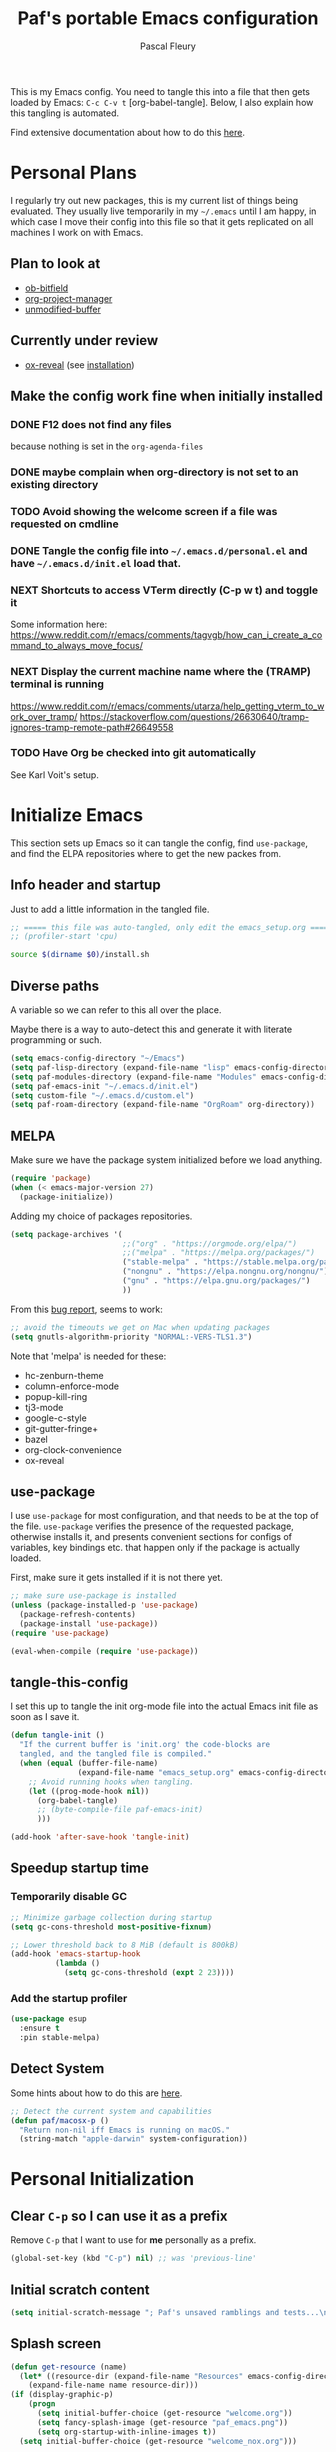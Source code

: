#+TITLE: Paf's portable Emacs configuration
#+AUTHOR: Pascal Fleury
#+BABEL: :cache yes
#+PROPERTY: header-args :tangle "~/.emacs.d/init.el"

This is my Emacs config. You need to tangle this into a file that then gets loaded by Emacs: =C-c C-v t= [org-babel-tangle]. Below, I also explain how this tangling is automated.

Find extensive documentation about how to do this [[https://github.com/larstvei/dot-emacs][here]].

* Personal Plans
I regularly try out new packages, this is my current list of things being evaluated.
They usually live temporarily in my =~/.emacs= until I am happy, in which case I move their config into this file so that it gets replicated on all machines I work on with Emacs.

** Plan to look at
  - [[https://github.com/gsingh93/ob-bitfield][ob-bitfield]]
  - [[https://github.com/Ice-Cube69/org-project-manager][org-project-manager]]
  - [[https://github.com/arthurcgusmao/unmodified-buffer][unmodified-buffer]]

** Currently under review
  - [[https://github.com/yjwen/org-reveal][ox-reveal]] (see [[https://github.com/yjwen/org-reveal#set-the-location-of-revealjs][installation]])

** Make the config work fine when initially installed
*** DONE F12 does not find any files
CLOSED: [2021-06-04 Fri 22:36]
:LOGBOOK:
- State "DONE"       from "TODO"       [2021-06-04 Fri 22:36]
- State "TODO"       from              [2021-02-03 Wed 16:52]
:END:
because nothing is set in the =org-agenda-files=
*** DONE maybe complain when org-directory is not set to an existing directory
CLOSED: [2021-08-19 Thu 16:45]
:LOGBOOK:
- State "DONE"       from "TODO"       [2021-08-19 Thu 16:45]
- State "TODO"       from              [2021-02-03 Wed 16:53]
:END:
*** TODO Avoid showing the welcome screen if a file was requested on cmdline
:LOGBOOK:
- State "TODO"       from              [2021-06-04 Fri 23:41]
:END:
*** DONE Tangle the config file into =~/.emacs.d/personal.el= and have =~/.emacs.d/init.el= load that.
CLOSED: [2021-09-13 Mon 23:16]
:LOGBOOK:
- State "DONE"       from "TODO"       [2021-09-13 Mon 23:16]
- State "TODO"       from              [2021-08-19 Thu 16:46]
:END:
*** NEXT Shortcuts to access VTerm directly (C-p w t) and toggle it
:LOGBOOK:
- State "NEXT"       from              [2023-11-27 Mon 17:15]
:END:
Some information here:
https://www.reddit.com/r/emacs/comments/tagvgb/how_can_i_create_a_command_to_always_move_focus/

*** NEXT Display the current machine name where the (TRAMP) terminal is running
:LOGBOOK:
- State "NEXT"       from              [2023-11-27 Mon 17:16]
:END:
https://www.reddit.com/r/emacs/comments/utarza/help_getting_vterm_to_work_over_tramp/
https://stackoverflow.com/questions/26630640/tramp-ignores-tramp-remote-path#26649558

*** TODO Have Org be checked into git automatically
:LOGBOOK:
- State "TODO"       from              [2023-11-27 Mon 17:21]
:END:
See Karl Voit's setup.

* Initialize Emacs
This section sets up Emacs so it can tangle the config, find =use-package=, and find the ELPA repositories where to get the new packes from.
** Info header and startup
Just to add a little information in the tangled file.
#+begin_src emacs-lisp
  ;; ===== this file was auto-tangled, only edit the emacs_setup.org =====
  ;; (profiler-start 'cpu)
#+end_src

#+begin_src bash :tangle bash/install_deps.sh :shebang "#!/bin/bash"
  source $(dirname $0)/install.sh
#+end_src

** Diverse paths
A variable so we can refer to this all over the place.

Maybe there is a way to auto-detect this and generate it with literate programming or such.
#+begin_src emacs-lisp
  (setq emacs-config-directory "~/Emacs")
  (setq paf-lisp-directory (expand-file-name "lisp" emacs-config-directory))
  (setq paf-modules-directory (expand-file-name "Modules" emacs-config-directory))
  (setq paf-emacs-init "~/.emacs.d/init.el")
  (setq custom-file "~/.emacs.d/custom.el")
  (setq paf-roam-directory (expand-file-name "OrgRoam" org-directory))
#+end_src

** MELPA
Make sure we have the package system initialized before we load anything.
#+begin_src emacs-lisp
(require 'package)
(when (< emacs-major-version 27)
  (package-initialize))
#+end_src

Adding my choice of packages repositories.

#+NAME melpa-setup
#+begin_src emacs-lisp
  (setq package-archives '(
                           ;;("org" . "https://orgmode.org/elpa/")
                           ;;("melpa" . "https://melpa.org/packages/")
                           ("stable-melpa" . "https://stable.melpa.org/packages/")
                           ("nongnu" . "https://elpa.nongnu.org/nongnu/")
                           ("gnu" . "https://elpa.gnu.org/packages/")
                           ))
#+end_src

From this [[https://github.com/melpa/melpa/issues/7238][bug report]], seems to work:
#+begin_src emacs-lisp
  ;; avoid the timeouts we get on Mac when updating packages
  (setq gnutls-algorithm-priority "NORMAL:-VERS-TLS1.3")
#+end_src

Note that 'melpa' is needed for these:
 - hc-zenburn-theme
 - column-enforce-mode
 - popup-kill-ring
 - tj3-mode
 - google-c-style
 - git-gutter-fringe+
 - bazel
 - org-clock-convenience
 - ox-reveal

** use-package
I use =use-package= for most configuration, and that needs to be at the top of the file. =use-package= verifies the presence of the requested package, otherwise installs it, and presents convenient sections for configs of variables, key bindings etc. that happen only if the package is actually loaded.

First, make sure it gets installed if it is not there yet.
#+begin_src emacs-lisp
  ;; make sure use-package is installed
  (unless (package-installed-p 'use-package)
    (package-refresh-contents)
    (package-install 'use-package))
  (require 'use-package)
#+end_src

#+begin_src emacs-lisp
(eval-when-compile (require 'use-package))
#+end_src
** tangle-this-config
I set this up to tangle the init org-mode file into the actual Emacs init file as soon as I save it.
#+begin_src emacs-lisp
  (defun tangle-init ()
    "If the current buffer is 'init.org' the code-blocks are
    tangled, and the tangled file is compiled."
    (when (equal (buffer-file-name)
                 (expand-file-name "emacs_setup.org" emacs-config-directory))
      ;; Avoid running hooks when tangling.
      (let ((prog-mode-hook nil))
        (org-babel-tangle)
        ;; (byte-compile-file paf-emacs-init)
        )))

  (add-hook 'after-save-hook 'tangle-init)
#+end_src
** Speedup startup time
*** Temporarily disable GC
#+begin_src emacs-lisp
  ;; Minimize garbage collection during startup
  (setq gc-cons-threshold most-positive-fixnum)

  ;; Lower threshold back to 8 MiB (default is 800kB)
  (add-hook 'emacs-startup-hook
            (lambda ()
              (setq gc-cons-threshold (expt 2 23))))
#+end_src

*** Add the startup profiler
#+begin_src emacs-lisp :tangle no
  (use-package esup
    :ensure t
    :pin stable-melpa)
#+end_src

** Detect System
Some hints about how to do this are [[http://ergoemacs.org/emacs/elisp_determine_OS_version.html][here]].

#+begin_src emacs-lisp
  ;; Detect the current system and capabilities
  (defun paf/macosx-p ()
    "Return non-nil iff Emacs is running on macOS."
    (string-match "apple-darwin" system-configuration))
#+end_src

* Personal Initialization
** Clear =C-p= so I can use it as a prefix
Remove =C-p= that I want to use for *me* personally as a prefix.
#+begin_src emacs-lisp
(global-set-key (kbd "C-p") nil) ;; was 'previous-line'
#+end_src

** Initial scratch content
#+begin_src emacs-lisp
(setq initial-scratch-message "; Paf's unsaved ramblings and tests...\n")
#+end_src

** Splash screen
#+begin_src emacs-lisp
  (defun get-resource (name)
    (let* ((resource-dir (expand-file-name "Resources" emacs-config-directory)))
      (expand-file-name name resource-dir)))
  (if (display-graphic-p)
      (progn
        (setq initial-buffer-choice (get-resource "welcome.org"))
        (setq fancy-splash-image (get-resource "paf_emacs.png"))
        (setq org-startup-with-inline-images t))
    (setq initial-buffer-choice (get-resource "welcome_nox.org")))
#+end_src

** Initial screen position
This configures where the initial window will appear on the screen.
Search for "Window Frame Parameters" in the Elisp  Info manual.

#+begin_src emacs-lisp :tangle "~/.emacs.d/early-init.el"
  ;; Setup the initil frame to be right-aligned and full height.
  (setq default-frame-alist
         '((fullscreen . fullheight)
           (left . (- 1))
           (top . 0)))
#+end_src

** Resize at pixel-level
Otherwise resizing will round it at char width/height and not make it play well with the window manager.
#+begin_src emacs-lisp :tangle "~/.emacs.d/early-init.el"
  (setq frame-resize-pixelwise 't)
#+end_src

* Helper Functions
** add-hook-run-once
Use instead of add-hook to run it a single time.
[[https://emacs.stackexchange.com/questions/3323/is-there-any-way-to-run-a-hook-function-only-once][found here]]
#+begin_src emacs-lisp
(defmacro add-hook-run-once (hook function &optional append local)
  "Like add-hook, but remove the hook after it is called"
  (let ((sym (make-symbol "#once")))
    `(progn
       (defun ,sym ()
         (remove-hook ,hook ',sym ,local)
         (funcall ,function))
       (add-hook ,hook ',sym ,append ,local))))
#+end_src

** truncate a string
#+begin_src emacs-lisp
  (defun paf/truncate-string (text &optional len ellipsis)
    "Truncate the text to a given length.

  When LEN is a number, resulting string is truncated at that length.
  If the length is bigger, then '...' is added at the end.

  Usage example:

    (setq org-agenda-prefix-format
          '((agenda . \" %(paf/truncate-string (roam-extras/extract-agenda-category) 12) %?-12t %12s\")))

  Refer to `org-agenda-prefix-format' for more information."
    (interactive)
    (if (and (numberp len) (> (length text) len))
        (let* ((used-ellipsis (if (eq ellipsis nil) "…" ellipsis))
               (ellipsis-length (length used-ellipsis))
               (short-text (substring text 0 (- len ellipsis-length))))
          (format "%s%s" short-text used-ellipsis))
      text))

  ;; (setq paf-tests/truncate (paf/truncate-string "Here is some long text" 10))
#+end_src

** Kill an Emacs process
#+begin_src emacs-lisp
  (defun paf/delete-process-at-point ()
    (interactive)
    (let ((process (get-text-property (point) 'tabulated-list-id)))
      (cond ((and process
                  (processp process))
             (delete-process process)
             (revert-buffer))
            (t
             (error "no process at point!")))))

  (define-key process-menu-mode-map (kbd "C-k") 'paf/delete-process-at-point)
#+end_src

* Environment
** Browser default
#+begin_src emacs-lisp :tangle no
(setq browse-url-generic-program (executable-find "google-chrome")
  browse-url-browser-function 'browse-url-generic)
#+end_src

** Setup server
Start the background server, so we can use emacsclient.
Check by running =(server-running-p)=.
#+begin_src emacs-lisp
  (require 'server)
  (if (and (fboundp 'server-running-p)
           (not (server-running-p)))
      (server-start))
#+end_src

** UTF-8
 Make Emacs request UTF-8 first when pasting stuff, and in general simply use UTF-8. The rest is legacy anyway, see this chart: [[https://en.wikipedia.org/wiki/UTF-8#/media/File:Unicode_Web_growth.svg][UTF-8 Usage]].
 This setting found in [[https://www.gnu.org/software/emacs/manual/html_node/emacs/Recognize-Coding.html][this page]], albeit after quite some searching.
#+begin_src emacs-lisp
  ;(use-package unicode-escape
  ;  :ensure t
  ;  :init
  ;  (setq x-select-request-type '(UTF8_STRING COMPOUND_TEXT TEXT STRING)))
  ;(set-language-environment "UTF-8")
  ;(setq selection-coding-system 'UTF8_STRING)
  ;(setq x-select-request-type '(UTF8_STRING COMPOUND_TEXT TEXT STRING))

  (setq x-select-request-type nil) ; will use the default, that prefers UTF8_STRING
  (prefer-coding-system 'utf-8)
  (set-language-environment "UTF-8")
#+end_src

** Newline (only Unix wanted)
This should automatically convert any files with dos or Mac line endings into Unix style ones. Code found [[https://www.emacswiki.org/emacs/EndOfLineTips][here]].
#+begin_src emacs-lisp
  (defun no-junk-please-we-are-unixish ()
    (let ((coding-str (symbol-name buffer-file-coding-system)))
      (when (string-match "-\\(?:dos\\|mac\\)$" coding-str)
        (set-buffer-file-coding-system 'unix))))

  (add-hook 'find-file-hook 'no-junk-please-we-are-unixish)
#+end_src

** auto revert
Use =auto-revert=, which reloads a file if it's updated on disk
and not modified in the buffer. Also make it reload dired when new files are added.
#+begin_src emacs-lisp
  (setq global-auto-revert-non-file-buffers t)
  (global-auto-revert-mode 1)
#+end_src

** Restore state
#+begin_src emacs-lisp :tangle no
  (desktop-save-mode 1)
#+end_src

** enable upcase- and downcase-region and narrowing
these got disabled in Emacs 19 (!) because they were considered confusing.
Re-enabling them here.
Use =C-x C-u= and =C-x C-l= to effect them.

#+begin_src emacs-lisp
  (put 'upcase-region 'disabled nil)  ;; C-x C-u
  (put 'downcase-region 'disabled nil)  ;; C-x C-l (lowercase L)

  ;; C-x n <key>. Widen with C-x n w
  (put 'narrow-to-region 'disabled nil)  ; C-x n n
  (put 'narrow-to-defun  'disabled nil)
  (put 'narrow-to-page   'disabled nil)
#+end_src

** Calendar starts on Monday
#+begin_src emacs-lisp
  ;; Calendar starts on Monday
  (setq calendar-week-start-day 1)
  (setq org-gcal-local-timezone "Europe/Zurich")

  ;; org-gcal otherwise ask for a passphrase in a text popup.
  (setenv "GPG_AGENT_INFO")
  (setq plstore-cache-passphrase-for-symmetric-encryption 't)
#+end_src

* Completion
** Vertico
Added the completion framework [[https://github.com/minad/vertico][vertico]] as from the docs, I liked
 1. the writing quaqlity
 2. the fact that they re-use/integrate completely with the built-in completion
 3. the package seems quite orthogonal to other packages, i.e. no need to have a =<project>-vertico= package to be installed (like helm seems to need).

#+begin_src emacs-lisp
  ;; Enable vertico
  (use-package vertico
    :ensure t
    :init
    (vertico-mode)
    ;; (setq vertico-resize t)  ;; Grow and shrink the Vertico minibuffer
    (setq vertico-cycle t) ;; Optionally enable cycling for `vertico-next' and `vertico-previous'.
    )

  ;; Use the `orderless' completion style. Additionally enable
  ;; `partial-completion' for file path expansion. `partial-completion' is
  ;; important for wildcard support. Multiple files can be opened at once
  ;; with `find-file' if you enter a wildcard. You may also give the
  ;; `initials' completion style a try.
  (use-package orderless
    :ensure t
    :init
    (setq completion-styles '(substring orderless)
          completion-category-defaults nil
          completion-category-overrides '((file (styles partial-completion)))))

  ;; Persist history over Emacs restarts. Vertico sorts by history position.
  (use-package savehist
    :init
    (savehist-mode))

  ;; A few more useful configurations...
  (use-package emacs
    :init
    ;; Add prompt indicator to `completing-read-multiple'.
    ;; Alternatively try `consult-completing-read-multiple'.
    (defun crm-indicator (args)
      (cons (concat "[CRM] " (car args)) (cdr args)))
    ;;(advice-add #'completing-read-multiple :filter-args #'crm-indicator)

    ;; Do not allow the cursor in the minibuffer prompt
    (setq minibuffer-prompt-properties
          '(read-only t cursor-intangible t face minibuffer-prompt))
    (add-hook 'minibuffer-setup-hook #'cursor-intangible-mode)

    ;; Emacs 28: Hide commands in M-x which do not work in the current mode.
    ;; Vertico commands are hidden in normal buffers.
    ;; (setq read-extended-command-predicate
    ;;       #'command-completion-default-include-p)

    ;; Enable recursive minibuffers
    (setq enable-recursive-minibuffers t))
#+end_src

** Marginalia
Also adding more info in the completion buffers with [[https://github.com/minad/marginalia][Marginalia]].

#+begin_src emacs-lisp
    (use-package marginalia
      :ensure t
      ;; Either bind `marginalia-cycle` globally or only in the minibuffer
      :bind (("M-A" . marginalia-cycle)
             :map minibuffer-local-map
             ("M-A" . marginalia-cycle))
      :init
      (marginalia-mode))
#+end_src

** Consult
This package brings some commands based on build-in search. See [[https://github.com/minad/consult][consult homepage]] for more details.
#+begin_src emacs-lisp
  ;; Example configuration for Consult
  (use-package consult
    :ensure t
    :bind (;; C-c bindings (mode-specific-map)
           ("C-c h" . consult-history)
           ("C-c m" . consult-mode-command)
           ("C-c b" . consult-bookmark)
           ("C-c k" . consult-kmacro)
           ;; C-x bindings (ctl-x-map)
           ("C-x M-:" . consult-complex-command)     ;; orig. repeat-complex-command
           ("C-x b" . consult-buffer)                ;; orig. switch-to-buffer
           ("C-x 4 b" . consult-buffer-other-window) ;; orig. switch-to-buffer-other-window
           ("C-x 5 b" . consult-buffer-other-frame)  ;; orig. switch-to-buffer-other-frame
           ;; Custom M-# bindings for fast register access
           ("M-#" . consult-register-load)
           ("M-'" . consult-register-store)          ;; orig. abbrev-prefix-mark (unrelated)
           ("C-M-#" . consult-register)
           ;; Other custom bindings
           ("M-y" . consult-yank-pop)                ;; orig. yank-pop
           ("<help> a" . consult-apropos)            ;; orig. apropos-command
           ;; M-g bindings (goto-map)
           ("M-g e" . consult-compile-error)
           ("M-g f" . consult-flymake)               ;; Alternative: consult-flycheck
           ("M-g g" . consult-goto-line)             ;; orig. goto-line
           ("M-g M-g" . consult-goto-line)           ;; orig. goto-line
           ("M-g o" . consult-outline)               ;; Alternative: consult-org-heading
           ("M-g m" . consult-mark)
           ("M-g k" . consult-global-mark)
           ("M-g i" . consult-imenu)
           ("M-g I" . consult-imenu-multi)
           ;; M-s bindings (search-map)
           ("M-s f" . consult-find)
           ("M-s F" . consult-locate)
           ("M-s g" . consult-grep)
           ("M-s G" . consult-git-grep)
           ("M-s r" . consult-ripgrep)
           ("M-s l" . consult-line)
           ("M-s L" . consult-line-multi)
           ("M-s m" . consult-multi-occur)
           ("M-s k" . consult-keep-lines)
           ("M-s u" . consult-focus-lines)
           ;; Isearch integration
           ("M-s e" . consult-isearch)
           :map isearch-mode-map
           ("M-e" . consult-isearch)                 ;; orig. isearch-edit-string
           ("M-s e" . consult-isearch)               ;; orig. isearch-edit-string
           ("M-s l" . consult-line)                  ;; needed by consult-line to detect isearch
           ("M-s L" . consult-line-multi))           ;; needed by consult-line to detect isearch

    :init
    ;; Optionally configure the register formatting. This improves the register
    ;; preview for `consult-register', `consult-register-load',
    ;; `consult-register-store' and the Emacs built-ins.
    (setq register-preview-delay 0
          register-preview-function #'consult-register-format)

    ;; Optionally tweak the register preview window.
    ;; This adds thin lines, sorting and hides the mode line of the window.
    (advice-add #'register-preview :override #'consult-register-window)

    ;; Optionally replace `completing-read-multiple' with an enhanced version.
    ;;(advice-add #'completing-read-multiple :override #'consult-completing-read-multiple)

    ;; Use Consult to select xref locations with preview
    (setq xref-show-xrefs-function #'consult-xref
          xref-show-definitions-function #'consult-xref)

    :config
    ;; Optionally configure preview. The default value
    ;; is 'any, such that any key triggers the preview.
    ;; (setq consult-preview-key 'any)
    ;; (setq consult-preview-key (kbd "M-."))
    ;; (setq consult-preview-key (list (kbd "<S-down>") (kbd "<S-up>")))
    ;; For some commands and buffer sources it is useful to configure the
    ;; :preview-key on a per-command basis using the `consult-customize' macro.
    (consult-customize
     consult-theme
     :preview-key '(:debounce 0.2 any)
     consult-ripgrep consult-git-grep consult-grep
     consult-bookmark consult-recent-file consult-xref
     consult--source-bookmark consult--source-recent-file
     consult--source-project-recent-file
     :preview-key (kbd "M-."))

    ;; Optionally configure the narrowing key.
    ;; Both < and C-+ work reasonably well.
    (setq consult-narrow-key "<") ;; (kbd "C-+")

    ;; Optionally make narrowing help available in the minibuffer.
    ;; You may want to use `embark-prefix-help-command' or which-key instead.
    ;; (define-key consult-narrow-map (vconcat consult-narrow-key "?") #'consult-narrow-help)

    ;; Optionally configure a function which returns the project root directory.
    ;; There are multiple reasonable alternatives to chose from.
    ;;;; 1. project.el (project-roots)
    ;;(setq consult-project-root-function
    ;;      (lambda ()
    ;;        (when-let (project (project-current))
    ;;          (car (project-roots project)))))
    ;; 2. projectile.el (projectile-project-root)
    (autoload 'projectile-project-root "projectile")
    (setq consult-project-root-function #'projectile-project-root)
    ;;;; 3. vc.el (vc-root-dir)
    ;; (setq consult-project-root-function #'vc-root-dir)
    ;;;; 4. locate-dominating-file
    ;; (setq consult-project-root-function (lambda () (locate-dominating-file "." ".git")))
  )
#+end_src

* Managing Buffers
** Resizing windows
Easier shortcuts for resizing windows
#+begin_src emacs-lisp
  (global-set-key (kbd "S-C-<left>") 'shrink-window-horizontally)
  (global-set-key (kbd "S-C-<right>") 'enlarge-window-horizontally)
  (global-set-key (kbd "S-C-<down>") 'shrink-window)
  (global-set-key (kbd "S-C-<up>") 'enlarge-window)
#+end_src

** winner-mode
Enables =winner-mode=. Navigate buffer-window configs with =C-c left= and =C-c right=.
#+begin_src emacs-lisp
(winner-mode 1)
#+end_src

** popper.el: deal with popup windows
A minor-mode to deal with lots of popup windows and bring some order in them.
See [[https://github.com/karthink/popper][github:popper]] for more information.
#+begin_src emacs-lisp
  (use-package popper
    :ensure t
    :after projectile
    :bind (("<C-tab>"   . popper-toggle-latest)
           ("<C-S-tab>" . popper-cycle)
           ("<C-M-tab>" . popper-toggle-type))
    :init
    (setq popper-reference-buffers
          '("\\*Messages\\*"
            "\\*Bufler\\*"
            "Output\\*$"
            help-mode
            compilation-mode))
    (setq popper-group-function #'popper-group-by-projectile)
    (popper-mode +1))
#+end_src

** [[https://github.com/nex3/perspective-el][perspective]]
#+begin_src emacs-lisp
  (use-package perspective
    :ensure t
    :bind (("C-x C-b" . persp-list-buffers)
           ("C-x b" . persp-switch-to-buffer*)
           ("C-x k" . persp-kill-buffer*))
    :custom (persp-mode-prefix-key (kbd "C-c M-p"))
    :hook   (kill-emacs-hook . persp-state-save)
    :init   (persp-mode)
    :config (setq persp-state-default-file
                  (expand-file-name "perspective.save" user-emacs-directory)))
#+end_src

** toggle-maximize-buffer
Temporarily maximize a buffer.
[[https://gist.github.com/mads379/3402786][found here]]
#+begin_src emacs-lisp
  (defun paf/toggle-maximize-buffer () "Maximize buffer"
         (interactive)
         (if (= 1 (length (window-list)))
             (jump-to-register '_)
           (progn
             (window-configuration-to-register '_)
             (delete-other-windows))))
  ;;Map it to a key.
  (global-set-key (kbd "M-<f8>") 'paf/toggle-maximize-buffer)
  (global-set-key (kbd "C-F") 'paf/toggle-maximize-buffer)
#+end_src

*** display some buffer in a particulr location

#+begin_src emacs-lisp
  ;; make manual switching buffer behave the same as automatic display.
  (setq switch-to-buffer-obey-display-actions t)

  (defun paf/display-buffer-at-bottom ()
    "Move current buffer to bottom of the frame. Also removes it from the side window."
    (interactive)
    (let ((buffer (current-buffer)))
      (with-current-buffer buffer
        (delete-window)
        (display-buffer-at-bottom
         buffer `((window-parameters . ((mode-line-format. (" " "%b")))))))))

  (defun paf/display-buffer-reset ()
    "Re-display the buffer according to buffer-alist."
    (interactive)
    (let ((buffer (current-buffer)))
      (with-current-buffer buffer
        (delete-window)
        (display-buffer buffer))))

  (use-package window
    :custom
    (display-buffer-alist
     '(("\\*\\(vterm\\|eat\\).*\\*"
        (display-buffer-in-side-window)
        (window-height . (body-lines . 15))
        (side . bottom)
        (slot . -1))
       ("\\*Org Agenda\\*"
        (display-buffer-in-side-window)
        (window-width . (body-columns . 70))
        (side . right)
        (slot . 0)
        (window-parameters . (;(no-delete-other-windows . t)
                              (mode-line-format . ("")))))
       ("\\.*.org"
        (display-buffer-in-side-window)
        (window-width . (body-columns . 70))
        (side . right)
        (slot . 0)
        (window-parameters . (;(no-delete-other-windows . t)
                              (mode-line-format . ("")))))
       ))
    :bind (("C-x w s" . window-toggle-side-windows)
           ("C-x w b" . paf/display-buffer-at-bottom)
           ("C-x w r" . paf/display-buffer-reset)))

  (defun paf/toggle-calendar-buffer ()
    "Will show/hide the calendar on the side window"
    (interactive)
    (let* ((agenda-buffer-name "*Org Agenda*")
           (agenda (get-buffer agenda-buffer-name)))
      (if agenda
          (if (get-buffer-window agenda 'visible)
              (delete-windows-on agenda)
            (pop-to-buffer agenda))
        (org-agenda))))

  (global-set-key (kbd "C-x w a") 'paf/toggle-calendar-buffer)
  (global-set-key (kbd "C-<f3>") 'paf/toggle-calendar-buffer)
#+end_src

* Colors and Look
** Match theme color during startup as well.
#+begin_src emacs-lisp
  (set-background-color "#3f3f3f")
  (set-foreground-color "#f0dfaf")
#+end_src

** In X11 mode: mouse and window title
#+begin_src emacs-lisp
    (setq frame-title-format "emacs @ %b - %f")
    (when (display-graphic-p)
      (mouse-wheel-mode)  ;; enable wheelmouse support by default
      (set-selection-coding-system 'compound-text-with-extensions)
      ;; Let the desktop background show through
      ; (set-frame-parameter (selected-frame) 'alpha '(97 . 100))
      ; (add-to-list 'default-frame-alist '(alpha . (90 . 90)))
      )
#+end_src

** Look: buffer naming
#+begin_src emacs-lisp
(use-package uniquify
  :init
  (setq uniquify-buffer-name-style 'post-forward-angle-brackets))
#+end_src

** Buffer Decorations
Setup the visual cues about the current editing buffer
#+begin_src emacs-lisp
  (column-number-mode t)
  (setq visible-bell t)
  (setq scroll-step 1)
  (tool-bar-mode -1)
  (menu-bar-mode -1)
  (setq-default transient-mark-mode t)  ;; highlight selection
#+end_src

** nyan-mode
#+begin_src emacs-lisp
(use-package nyan-mode
  :ensure t
  :bind ("C-p n" . 'nyan-mode))
#+end_src

** dynamic cursor colors
The cursor is displayed in different colors, depending on overwrite or insert mode.
#+begin_src emacs-lisp
(setq hcz-set-cursor-color-color "")
(setq hcz-set-cursor-color-buffer "")

(defun hcz-set-cursor-color-according-to-mode ()
  "change cursor color according to some minor modes."
  ;; set-cursor-color is somewhat costly, so we only call it when needed:
  (let ((color
         (if buffer-read-only "orange"
           (if overwrite-mode "red"
             "green"))))
    (unless (and
             (string= color hcz-set-cursor-color-color)
             (string= (buffer-name) hcz-set-cursor-color-buffer))
      (set-cursor-color (setq hcz-set-cursor-color-color color))
      (setq hcz-set-cursor-color-buffer (buffer-name)))))

(add-hook 'post-command-hook 'hcz-set-cursor-color-according-to-mode)
#+end_src

** theme / faces
I really like the high-contract Zenburn theme.
#+begin_src emacs-lisp
  (use-package hc-zenburn-theme
    :ensure t)

  ;; This makes some of the faces a bit more contrasted.
  ;; faces for general region highlighting zenburn is too low-key.
  (custom-set-faces
   '(highlight ((t (:background "forest green"))))
   '(region ((t (:background "forest green"))))
   ;;'(default ((t (:family "JetBrains Mono" :foundry "JB" :slant normal :weight extra-light :height 98 :width normal))))
   )
#+end_src

** Icons
This is to get all the icons we want.
Don't forget to run =all-the-icons-install-fonts= !

#+begin_src emacs-lisp
   (use-package all-the-icons
     :if (display-graphic-p)
     :ensure t
     :config
     (defface all-the-icons-hidden
       '((((background dark)) :foreground "#444444")
         (((background light)) :foreground "#444444"))
       "Face for hidden folders"
       :group 'all-the-icons-faces)
     ;; for bazel 
     (add-to-list 'all-the-icons-icon-alist
                  '("^BUILD$" all-the-icons-material "build" :face all-the-icons-blue))
     (add-to-list 'all-the-icons-icon-alist
                  '("^WORKSPACE$" all-the-icons-faicon "cube" :face all-the-icons-blue))
     (add-to-list 'all-the-icons-icon-alist
                  '("\\.bzl$" all-the-icons-material "build" :face all-the-icons-blue))
     ;; for protobufs
     (add-to-list 'all-the-icons-extension-icon-alist
                  '("proto" all-the-icons-faicon "tag" :face all-the-icons-blue))
     (add-to-list 'all-the-icons-extension-icon-alist
                  '("textpb" all-the-icons-faicon "tags" :face all-the-icons-blue))
     ;; hidden directories
     (add-to-list 'all-the-icons-dir-icon-alist
                  '("^\\." all-the-icons-material "panorama_fish_eye" :face all-the-icons-hidden))
     (add-to-list 'all-the-icons-dir-icon-alist
                  '("^\\.hg" all-the-icons-fileicon "hg" :face all-the-icons-blue))
     )
  ;;
#+end_src

Also decorate the browsing of files.
#+begin_src emacs-lisp
  ;; not installed, as it is apparently much slower than treemacs.
  (use-package all-the-icons-dired
    :if (display-graphic-p)
    :ensure t
    :hook (dired-mode . all-the-icons-dired-mode)
    :config
    (setq all-the-icons-dired-monochrome nil))
#+end_src

After reading this [[https://www.reddit.com/r/emacs/comments/aaa66z/treemacsiconsdired_treemacs_file_icons_for_your/][reddit post]], I decided to try with treemacs. alas, the icons are not transparent, so they get a white frame. My dark theme does not like it...
#+begin_src emacs-lisp :tangle no
  (use-package treemacs-icons-dired
    :ensure t
    :after treemacs dired
    :ensure t
    :config (treemacs-icons-dired-mode))
#+end_src

** Mode line
check out [[https://www.google.com/search?q=emacs+customize+modeline&sxsrf=ALiCzsZLqzMitOYNvmM9wa96Xo1VkqGLgQ%3A1671223858806&ei=MtqcY-vUMLOMlQe9v5-wAg&oq=emacs+modeline&gs_lcp=Cgxnd3Mtd2l6LXNlcnAQARgCMgYIABAHEB4yBggAEAcQHjIGCAAQBxAeMgYIABAHEB4yBggAEAcQHjIGCAAQBxAeMgYIABAHEB4yBggAEAcQHjIGCAAQBxAeMgYIABAHEB46CggAEEcQ1gQQsAM6BwgjELACECc6CgghEMMEEAoQoAE6BQgAEKIESgQIQRgASgQIRhgAUMszWLpWYNNzaAFwAXgAgAHKAYgBsAWSAQU2LjAuMZgBAKABAcgBCMABAQ&sclient=gws-wiz-serp#fpstate=ive&vld=cid:26e96369,vid:lFrQ-PUgKHo][this video]] for a simple explanation and the [[https://occasionallycogent.com/custom_emacs_modeline/index.html][accompanying blogpost]].

My attempt is to get a modeline that shows me the following:

         1         2         3         4         5         6
123456789012345678901234567890123456789012345678901234567890
● [project] //p/t/file.cc     21% (126,23) UTF-8  master

|   <c>    |     <c>      |                                                                                   |
| position |   example    | description                                                                       |
|----------+--------------+-----------------------------------------------------------------------------------|
|          |              |                                                                                   |
|    1     |              | misc info from emacs (pop windows, etc.)                                          |
|    2     |              | info about emacsclient frames, remote buffers                                     |
|    3     |      ●       | dot (green: r/w non-edited; red: r/w edited; grey: r/o)                           |
|    4     |  [project]   | the project (dir in which the VCS is in)                                          |
|    5     |      //      | hint at where this is (// -> in 'src', B: -> in build, R: -> in READONLY)         |
|    6     | p/t/file.cc  | shortened file path (some known paths are shortened) with fill file path on hover |
|    7     |             | major mode (hover to find out the minor ones)                                     |
|    8     |              | <spacer here>                                                                     |
|    9     | 21% (126,23) | position in file (mode-line-position)                                             |
|    10    |    UTF-8     | file encoding                                                                     |
|    11    |             | VCS, when available                                                               |
|    12    |    master    | branch (git), bookmark (hg)                                                       |

Envisioned faces:
paf-line-read-only :: for the read-only file dot
paf-line-read-write :: for the read-write and non-edited file dot
paf-line-edited :: for read-write and edited mode (needs save!)
paf-line-project :: to render the project part of the path
paf-line-location-hint :: to render the location in the client
paf-line-file-path :: for the path part of the file
paf-line-file-name :: for the basename of the file
paf-line-major-mode : for the major mode part
paf-line-file-encoding :: for the file encoding...
paf-line-vcs-type :: for the VCS, in case it's text
paf-line-branch-name :: for the branch/bookmark of the VCS

#+begin_src emacs-lisp :tangle no
  (defun custom-modeline-file-state ()
      ((let* (
              (config-alist
               '(("*" all-the-icons-faicon-family all-the-icons-faicon "chain-broken" :height 1.2 :v-adjust -0.0)
                 ("-" all-the-icons-faicon-family all-the-icons-faicon "link" :height 1.2 :v-adjust -0.0)
                 ("%" all-the-icons-octicon-family all-the-icons-octicon "lock" :height 1.2 :v-adjust 0.1)))
              (result (cdr (assoc (format-mode-line "%*") config-alist))))
         (propertize (apply (cadr result) (cddr result))
                     'face `(:family ,(funcall (car result)))))))

    (defun custom-modeline-mode-icon ()
      (format " %s"
              (propertize icon
                          'help-echo (format "Major-mode: `%s`" major-mode)
                          'face `(:height 1.2 :family ,(all-the-icons-icon-family-for-buffer)))))

  (defun custom-modeline-region-info ()
    (when mark-active
      (let ((words (count-lines (region-beginning) (region-end)))
            (chars (count-words (region-end) (region-beginning))))
        (concat
         (propertize (format "   %s" (all-the-icons-octicon "pencil") words chars)
                     'face `(:family ,(all-the-icons-octicon-family))
                     'display '(raise -0.0))
         (propertize (format " (%s, %s)" words chars)
                     'face `(:height 0.9))))))

  (defun -custom-modeline-github-vc ()
    (let ((branch (mapconcat 'concat (cdr (split-string vc-mode "[:-]")) "-")))
      (concat
       (propertize (format " %s" (all-the-icons-alltheicon "git")) 'face `(:height 1.2) 'display '(raise -0.1))
       " Â· "
       (propertize (format "%s" (all-the-icons-octicon "git-branch"))
                   'face `(:height 1.3 :family ,(all-the-icons-octicon-family))
                   'display '(raise -0.1))
       (propertize (format " %s" branch) 'face `(:height 0.9)))))

  (defun -custom-modeline-svn-vc ()
    (let ((revision (cadr (split-string vc-mode "-"))))
      (concat
       (propertize (format " %s" (all-the-icons-faicon "cloud")) 'face `(:height 1.2) 'display '(raise -0.1))
       (propertize (format " Â· %s" revision) 'face `(:height 0.9)))))

  (defun custom-modeline-icon-vc ()
    (when vc-mode
      (cond
        ((string-match "Git[:-]" vc-mode) (-custom-modeline-github-vc))
        ((string-match "SVN-" vc-mode) (-custom-modeline-svn-vc))
        (t (format "%s" vc-mode)))))


  (defun custom-modeline-flycheck-status ()
    (let* ((text (pcase flycheck-last-status-change
                   (`finished (if flycheck-current-errors
                                  (let ((count (let-alist (flycheck-count-errors flycheck-current-errors)
                                                 (+ (or .warning 0) (or .error 0)))))
                                    (format "𐄂 %s Issue%s" count (unless (eq 1 count) "s")))
                                "✔ No Issues"))
                   (`running     "↻ Running")
                   (`no-checker  "⚠ No Checker")
                   (`not-checked "𐄂 Disabled")
                   (`errored     "⚠ Error")
                   (`interrupted "⏱ Interrupted")
                   (`suspicious  ""))))
      (propertize text
                  'help-echo "Show Flycheck Errors"
                  'mouse-face '(:box 1)
                  'local-map (make-mode-line-mouse-map
                              'mouse-1 (lambda () (interactive) (flycheck-list-errors))))))


  (setq mode-line-format '("%e" (:eval
                                 (concat
                                  (custom-modeline-file-state)
                                  (custom-modeline-mode-icon)
                                  (custom-modeline-icon-vc)
                                  (custom-modeline-region-info)
                                  (custom-modeline-flycheck-status)))))
#+end_src

Also discovered SmartModeLine tht gets me quite a bit there.
Note that you should *beware escaping hell!!!* What you see on the web page is not exactly what is in the file!!!
There are many traps in this module, as it does some magic while you're not watching that totally gets in the way when you first try to play with this.
The web-page examples *cannot be cut/pasted* as they are not escaped properly.

#+begin_src emacs-lisp
  (defun paf/sml-shorten-filepath-setup ()
    (setq sml/replacer-regexp-list '())
    ;; (add-to-list 'sml/replacer-regexp-list '("^/usr/local/google/home/fleury/" "H/") t) ;; 🡇
    (add-to-list 'sml/replacer-regexp-list
                 '("^~/OrgFiles\\(-priv\\|-prof\\)?" "[Org]") t)
    ;; This for most code editing tasks
    (add-to-list 'sml/replacer-regexp-list
                 '("^~/Projects/\\([^/]*\\)/\\(\\(fig\\|git.?\\|exp\\)-[^/]*\\)" "[🡇\\2]") t)
    (add-to-list 'sml/replacer-regexp-list
                 '("^/google/src/cloud/fleury/\\([^/]+\\)" "[☁\\1]") t)
    ;; path simplifications
    (add-to-list 'sml/replacer-regexp-list '("/google3/" " //") t)
    (add-to-list 'sml/replacer-regexp-list '("/nlp/generation/" "/n/g/") t)

    (add-to-list 'sml/prefix-regexp "\\[[^]]*\\]")
  )

  (use-package smart-mode-line
    :ensure t
    :config
    (setq sml/theme 'respectful)
    (paf/sml-shorten-filepath-setup)
    (setq sml/name-width 60)
    (setq sml/no-confirm-load-theme t)
    (setq sml/use-projectile-p 'after-prefixes)
    (sml/setup))

  (use-package rich-minority
    :ensure t
    :config
    ;(setq rm-whitelist "^ Projectile.*$") ;; read the doc for what to set here!!
    (setq rm-whitelist "^none$") ;; this will match no minor mode
    )
#+end_src

* Key Mappings
** which-key
This will show the list of the possible completion keys during a longer key sequence.
#+begin_src emacs-lisp
  (use-package which-key
    :ensure t
    :custom (which-key-idle-delay 2.0)
    :config (which-key-mode t))
#+end_src

** alternate key mappings
Letting one enter chars that are otherwise difficult in e.g. the minibuffer.
#+begin_src emacs-lisp
(global-set-key (kbd "C-m") 'newline-and-indent)
(global-set-key (kbd "C-j") 'newline)
(global-set-key [delete] 'delete-char)
(global-set-key [kp-delete] 'delete-char)
#+end_src

** home and end
#+begin_src emacs-lisp
  (global-set-key (kbd "<home>") 'beginning-of-line)
  (global-set-key (kbd "<end>") 'end-of-line)
#+end_src

** Macros
#+begin_src emacs-lisp
(global-set-key [f3] 'start-kbd-macro)
(global-set-key [f4] 'end-kbd-macro)
(global-set-key [f5] 'call-last-kbd-macro)
#+end_src

** Text size
Increase/decrease text size
#+begin_src emacs-lisp
(define-key global-map (kbd "C-+") 'text-scale-increase)
(define-key global-map (kbd "C--") 'text-scale-decrease)
#+end_src

** multiple regions
#+begin_src emacs-lisp
(global-set-key (kbd "C-M-i") 'iedit-mode)
#+end_src

** Moving around buffers
#+begin_src emacs-lisp
(global-set-key (kbd "C-c <C-left>")  'windmove-left)
(global-set-key (kbd "C-c <C-right>") 'windmove-right)
(global-set-key (kbd "C-c <C-up>")    'windmove-up)
(global-set-key (kbd "C-c <C-down>")  'windmove-down)
(global-set-key (kbd "C-c C-g") 'goto-line)
#+end_src

** Moving tabs
#+begin_src emacs-lisp
  ;; These are PgUp (<prior>) and PgDown (<next>)
  (global-set-key (kbd "C-<prior>")  'tab-bar-switch-to-prev-tab)
  (global-set-key (kbd "C-<next>")  'tab-bar-switch-to-next-tab)
#+end_src

** multiple-cursors
Configure the shortcuts for multiple cursors
#+begin_src emacs-lisp
(use-package multiple-cursors
  :ensure t
  :bind (("C-S-c C-S-c" . 'mc/edit-lines)
         ("C->" . 'mc/mark-next-like-this)
         ("C-<" . 'mc/mark-previous-like-this)
         ("C-c C->" . 'mc/mark-all-like-this)))
#+end_src

** ace-jump-mode
Let's one jump around text
#+begin_src emacs-lisp
(use-package ace-jump-mode
  :ensure t
  :bind (("C-c C-SPC" . 'ace-jump-mode)
         ("C-c C-DEL" . 'ace-jump-mode-pop-mark)))
#+end_src

#+begin_src emacs-lisp
  (use-package ace-window
    :ensure t
    :bind (("C-x w w" . 'ace-window)))
#+end_src

** Hydra
#+begin_src emacs-lisp
  (use-package hydra
    :ensure t)
#+end_src

** Accents
This will enable a popup to add diacritics to a letter. See [[https://github.com/elias94/accent][accent]] on github.
#+begin_src emacs-lisp
  (use-package accent
    :ensure t)

  (global-set-key (kbd "C-x C-'") 'accent-menu)
#+end_src

* Editing Style
** No tabs, ever. No trailing spaces either.
#+begin_src emacs-lisp
(setq-default indent-tabs-mode nil)
(setq require-final-newline t)
(setq next-line-add-newlines nil)
(add-hook 'before-save-hook 'delete-trailing-whitespace)
#+end_src

** Mark the 80 cols boundary
#+begin_src emacs-lisp
  (use-package column-enforce-mode
    :ensure t
    :config
    (setq column-enforce-column 80)
    :bind ("C-c m" . 'column-enforce-mode))
  ;; column-enforce-face
#+end_src

** Better kill ring
Seen demonstrated by [[https://www.youtube.com/watch?v=LFXA089Tx38][Uncle Dave]]
#+begin_src emacs-lisp
  (use-package popup-kill-ring
    :ensure t
    :bind ("M-y" . popup-kill-ring))
#+end_src

* Cool Packages
** annotate-mode
The file-annotations are store externally. Seems to fail with =args-out-of-range= and then Emacs is confused. (filed issue for this)

Also, it seems to interfere with colorful modes like =magit= or =org-agenda-mode= so that I went with a whitelist instead of the wish of a blacklist of modes.

#+begin_src emacs-lisp
(use-package annotate
  :ensure t
  :bind ("C-c C-A" . 'annotate-annotate)  ;; for ledger-mode, as 'C-c C-a' is taken there.
  :config
  ;;(add-hook 'org-mode 'annotate-mode)
  (add-hook 'csv-mode 'annotate-mode)
  (add-hook 'c-mode 'annotate-mode)
  (add-hook 'c++-mode 'annotate-mode)
  (add-hook 'sh-mode 'annotate-mode)
  (add-hook 'ledger-mode 'annotate-mode)
;;;  (define-globalized-minor-mode global-annotate-mode annotate-mode
;;;    (lambda () (annotate-mode 1)))
;;;  (global-annotate-mode 1)
  )
#+end_src

** web-mode
web-mode with config for Polymer editing
#+begin_src emacs-lisp
(use-package web-mode
  :ensure t
  :mode "\\.html\\'"
  :config
  (setq web-mode-markup-indent-offset 2)
  (setq web-mode-css-indent-offset 2)
  (setq web-mode-code-indent-offset 2))
#+end_src

** typescript-mode
#+begin_src emacs-lisp
  (use-package typescript-mode
    :ensure t
    :mode "\\.ts\\'"
    ;; :config
    ;; (setq typescript-indent-level 2)
    )
#+end_src

** csv-mode
mode to edit CSV files.
#+begin_src emacs-lisp
  (use-package csv-mode
    :ensure t
    :mode "\\.csv\\'")
#+end_src

** protobuf-mode
Mode for Google protocol buffer mode
#+begin_src emacs-lisp
  (use-package protobuf-mode
    :ensure t
    :mode "\\.proto\\'")
#+end_src

** rainbow-mode
Colorize color names and hexadecimal codes in the correct color.
#+begin_src emacs-lisp
(use-package rainbow-mode
  :ensure t)
#+end_src

** taskjuggler-mode (tj3-mode)
#+begin_src emacs-lisp
  (use-package ox-taskjuggler
    :load-path (lambda () (expand-file-name paf-lisp-directory)))

  (use-package tj3-mode
    :ensure t
    :after ox-taskjuggler
    :config
    (require 'ox-taskjuggler)
    (custom-set-variables
     '(org-taskjuggler-process-command "/usr/bin/tj3 --silent --no-color --output-dir %o %f")
     '(org-taskjuggler-project-tag "PRJ")))
#+end_src

#+begin_src bash :tangle bash/install_deps.sh
  # Install TaskJuggler
  if [[ "$(uname -m)" == "x86_64" ]]; then
    if [[ "$(which tj3)" == "" ]]; then
      case "$(uname)" in
        Darwin)  brew install ruby ; sudo gem install taskjuggler ;;
        ,*)       install_pkg tj3 ;;
      esac
    fi
  fi
#+end_src

** writeroom-mode
#+begin_src emacs-lisp
(use-package writeroom-mode
  :ensure t
  :init
  (global-set-key (kbd "C-p W") 'writeroom-mode))
#+end_src

** wgrep-mode
#+begin_src emacs-lisp
(use-package wgrep
  :ensure t)
#+end_src

** [[https://github.com/ledger/ledger-mode][ledger-mode]]
*** Cleanup ledger file
#+begin_src emacs-lisp
(defun single-lines-only ()
  "replace multiple blank lines with a single one"
  (interactive)
  (goto-char (point-min))
  (while (re-search-forward "\\(^\\s-*$\\)\n" nil t)
    (replace-match "\n")
    (forward-char 1)))

(defun paf/cleanup-ledger-buffer ()
  "Cleanup the ledger file"
  (interactive)
  (delete-trailing-whitespace)
  (single-lines-only)
  (ledger-mode-clean-buffer)
  (ledger-sort-buffer))
#+end_src

*** Compute formatted sum of region
It actually computes the entire arithmetic expression that is selected, and replaces it with the numerical result.
#+begin_src emacs-lisp
  (defun apply-function-to-region (fn)
    (interactive "XFunction to apply to region: ")
    (save-excursion
      (let* ((beg (region-beginning))
             (end (region-end))
             (had-region (use-region-p))
             (resulting-text
              (funcall
               fn
               (buffer-substring-no-properties beg end)))
             (new-end (+ beg (length resulting-text))))
        (kill-region beg end)
        (insert resulting-text)
        ;; set the active region again if it was set originally.
        (if had-region
            (progn
              (goto-char beg)
              (push-mark new-end)
              (setq mark-active t))))))

  (defun paf/sum-amount (expression)
    "Computes the sum from the arith expression given as argument."
    (format "%.2f" (string-to-number (calc-eval expression))))

  (defun paf/sum-amount-of-region ()
    "Takes the region as an arithmetic expr, and replaces it with its sum."
    (interactive)
    (if (use-region-p)
        (progn
          (apply-function-to-region 'paf/sum-amount)
          (goto-char (region-end)))))

  (global-set-key (kbd "C-p S") 'paf/sum-amount-of-region)
#+end_src

*** Setup
#+begin_src emacs-lisp
  ;; To get ob-ledger
  (use-package org-contrib
    :ensure t)

  (use-package ledger-mode
    :ensure t
    :bind ("<f6>" . 'paf/cleanup-ledger-buffer)
    :config
    (setq ledger-reconcile-default-commodity "CHF")
    :init
    (add-hook 'ledger-mode-hook
              (lambda ()
                (setq-local tab-always-indent 'complete)
                (setq-local completion-cycle-threshold t)
                (setq-local ledger-complete-in-steps t))))
#+end_src

** [[http://www.gnu.org/software/hyperbole/][hyperbole]]
I found some gems that explain a bit better what hyperbole is trying to solve. See John Wiegley's [[https://www.reddit.com/r/emacs/comments/7daneo/announce_gnu_hyperbole_7_aka_the_git_ready_for/dpx5sxw/][Using hyperbole: a motivation]]
Once more it shows that the most powerful things are not always the most visible nor the easiest to explain.

*NOTE* assigns =hui-search-web= to =C-c C-/= to not clobber the later used =C-c /= from OrgMode (org-mode sparse trees). This works because hyperbole will first check if the function is already bound to some key before binding it to the coded default.
#+begin_src emacs-lisp
  (use-package hyperbole
    :ensure t
    :bind
    ("C-c C-/" . hui-search-web)  ;; bind before calling require
    :custom-face
    (hbut       ((t (:foreground "green yellow"))))
    (hbut-flash ((t (:foreground "dark gray" :background "green yellow"))))
    :config
    (setq hbmap:dir-user org-directory)
    (setq hbmap:filename "personal-buttons.hypb")
    (load-file (expand-file-name "hyperbole-systems.el" paf-lisp-directory)))

    (require 'hyperbole)
#+end_src

** [[https://github.com/fourier/ztree#ztree][ztree]]
A tree-view navigation of files, with diff tool for directories.
#+begin_src emacs-lisp :tangle no
  (use-package ztree
    :ensure t)
#+end_src

** graphviz mode
#+begin_src emacs-lisp
  (use-package graphviz-dot-mode
    :ensure t)
#+end_src

** Google This!
This package enables to get Google search results within Emacs itself. The default map is bound to =C-c /= so search for thing at point is =C-c / g=.

#+begin_src emacs-lisp
  (use-package google-this
    :ensure t
    :config
    (setq google-this-browse-url-function 'eww-browse-url)
    (google-this-mode 1))
#+end_src

** GnuPlot
#+begin_src emacs-lisp
  (use-package gnuplot
    :ensure t)
#+end_src

#+begin_src bash :tangle bash/install_deps.sh
install_pkg gnuplot
#+end_src

* Coding
** VCS
*** magit
Add the powerful Magit
#+begin_src emacs-lisp
  (use-package magit
    :ensure t
    :defer
    :bind ("C-x g" . 'magit-status))
  (use-package magit-todos
    :ensure t
    :defer)
#+end_src

** Projectile
Start using projectile. It has the documentation [[https://docs.projectile.mx/en/latest/][here]].
#+begin_src emacs-lisp
  (defun paf/projectile-relative-buf-name ()
    (ignore-errors
      (rename-buffer
       (file-relative-name buffer-file-name (projectile-project-root)))))

  (use-package projectile
    :ensure t
    :config
    (projectile-mode 1)
    (setq projectile-sort-order 'modification-time)
    (define-key projectile-mode-map (kbd "C-S-p") 'projectile-command-map)
    (add-hook 'find-file-hook 'paf/projectile-relative-buf-name)
    ;; overwrite this function, see https://github.com/bbatsov/projectile/issues/1816
    (defun projectile-expand-file-name-wildcard (name-pattern dir)
      "overridden."
      (let ((expanded (expand-file-name name-pattern dir)))
        (or (if (string-match-p "[[*?]" name-pattern)
                (car
                 (ignore-errors
                   (file-expand-wildcards expanded))))
            expanded)))
    )

  (use-package persp-projectile
    :ensure t
    :after (perspective projectile)
    :requires persp-projectile)
#+end_src

Also make sure we do have the faster [[https://github.com/ggreer/the_silver_searcher#the-silver-searcher][silver searcher]] version.  This may need you to install the corresponding tool for this, with the following snippet:
#+begin_src bash :tangle bash/install_deps.sh
if [[ "$(uname)" == "Darwin" ]]; then
  install_pkg -x ag the_silver_searcher
else
  install_pkg -x ag silversearcher-ag
fi
#+end_src

Search the entire project with =C-c p s s= for a regexp. This let's you turn the matching results into an editable buffer using =C-c C-e=. Other keys are listed [[https://github.com/syohex/emacs-helm-ag#keymap][here]].

#+begin_src emacs-lisp
  (use-package ag
    :ensure t)
#+end_src

** Code completion
I went with the suggestion found on this [[https://www.juniordeveloperdiaries.com/emacs-intro/][Emacs intro]] guide.

Both =eglot= and =lsp-mode= would need the =company= mode.
#+begin_src emacs-lisp
  (use-package company
    :ensure t
    :bind (("C-." . company-complete))
    :custom
    (company-idle-delay 0) ;; I always want completion, give it to me asap
    (company-dabbrev-downcase nil "Don't downcase returned candidates.")
    (company-show-numbers t "Numbers are helpful.")
    (company-tooltip-limit 10 "The more the merrier.")
    :config
    (global-company-mode) ;; We want completion everywhere

    ;; use numbers 0-9 to select company completion candidates
    (let ((map company-active-map))
      (mapc (lambda (x) (define-key map (format "%d" x)
                          `(lambda () (interactive) (company-complete-number ,x))))
            (number-sequence 0 9))))
#+end_src

*** lsp-mode
#+begin_src emacs-lisp :tangle no
  ;; Flycheck is the newer version of flymake and is needed to make lsp-mode not freak out.
  (use-package flycheck
    :ensure t
    :config
    (add-hook 'prog-mode-hook 'flycheck-mode) ;; always lint my code
    (add-hook 'after-init-hook #'global-flycheck-mode))

  ;; Package for interacting with language servers
  (use-package lsp-mode
    :ensure t
    :commands lsp
    :config
    (setq lsp-prefer-flymake nil ;; Flymake is outdated
          lsp-headerline-breadcrumb-mode nil)) ;; I don't like the symbols on the header a-la-vscode, remove this if you like them.
#+end_src

*** eglot
#+begin_src emacs-lisp
  (use-package eglot
    :ensure t
    :bind (:map eglot-mode-map
                ("C-c <tab>" . company-complete) ; initiate the completion manually
                ("C-c e f n" . flymake-goto-next-error)
                ("C-c e f p" . flymake-goto-prev-error)
                ("C-c e r"   . eglot-rename)))
#+end_src

** header/implementation toggle
Switch from header to implementation file quickly.
#+begin_src emacs-lisp
  (add-hook 'c-mode-common-hook
            (lambda ()
              (progn
                (local-set-key  (kbd "C-c o") 'ff-find-other-file)
                (local-set-key  (kbd "C-c f") 'find-file-at-point))))
#+end_src

** no indentation of namespaces in C++
Essentially, use the Google C++ style formatting.
#+begin_src emacs-lisp
  (use-package google-c-style
    :ensure t
    :config
    (add-hook 'c-mode-common-hook 'google-set-c-style)
    (add-hook 'c-mode-common-hook 'google-make-newline-indent))

  ;;(use-package flymake-google-cpplint
  ;;  :ensure t)
#+end_src

** ripgrep
This enables searching recursively in projects.
#+begin_src bash :tangle bash/install_deps.sh
install_pkg -x rg ripgrep
#+end_src

#+begin_src emacs-lisp
  (use-package rg
    :ensure t
    :config
    (rg-enable-menu))
  (use-package ripgrep
    :ensure t)
  (use-package projectile-ripgrep
    :ensure t
    :requires (ripgrep projectile))
#+end_src

** Deduplicate and sort
Help cleanup the includes and using lists.
[[http://www.emacswiki.org/emacs/DuplicateLines][found here]]
#+begin_src emacs-lisp
(defun uniquify-region-lines (beg end)
  "Remove duplicate adjacent lines in region."
  (interactive "*r")
  (save-excursion
    (goto-char beg)
    (while (re-search-forward "^\\(.*\n\\)\\1+" end t)
      (replace-match "\\1"))))

(defun paf/sort-and-uniquify-region ()
  "Remove duplicates and sort lines in region."
  (interactive)
  (sort-lines nil (region-beginning) (region-end))
  (uniquify-region-lines (region-beginning) (region-end)))
#+end_src

Simplify cleanup of =#include= / =typedef= / =using= blocks.
#+begin_src emacs-lisp
(global-set-key (kbd "C-p s") 'paf/sort-and-uniquify-region)
#+end_src

** diffing
[[https://github.com/justbur/emacs-vdiff][vdiff]] let's one compare buffers or files.
#+begin_src emacs-lisp
  (use-package vdiff
    :ensure t
    :config
    ; This binds commands under the prefix when vdiff is active.
    (define-key vdiff-mode-map (kbd "C-c") vdiff-mode-prefix-map))
#+end_src

** yasnippet / abbrev / auto-yasnippet
The key for yasnippet expansion is for me =S-TAB= to no clash with regular code indentation.
The snippets are mode-dependent. See the [[http://joaotavora.github.io/yasnippet/][full documentation]].

Some of the keys are listed here. The prefix is =C-c &=

| Command                | key after C-c & |
|------------------------+-----------------|
| yas-new-snippet        | C-n             |
| yas-insert-snippet     | C-s             |
| yas-visit-snippet-file | C-v             |

#+begin_src emacs-lisp
  (use-package yasnippet
    :ensure t
    :config
    (setq yas-snippet-dirs
          (list (expand-file-name "Yasnippets" emacs-config-directory)))
    (yas-global-mode 1))

  (use-package auto-yasnippet
    :ensure t
    :after yasnippet
    :config
    (setq aya-case-fold t)
    (bind-key "C-p C-s c" 'aya-create)
    (bind-key "C-p C-s e" 'aya-expand))
#+end_src

For the abbrev mode, that I use only for correcting typos, I set it up in emacs dir.
To add an abbrev after one has typed something wrong, just use =C-x a i g= (add inverse global) to add the actual text that should have been written.

#+begin_src emacs-lisp
  (use-package abbrev
    :config
    (setq abbrev-file-name (expand-file-name "abbrev_defs" emacs-config-directory))
    (setq save-abbrevs 'silent)
    (setq-default abbrev-mode t)
    (if (file-exists-p abbrev-file-name)
        (quietly-read-abbrev-file)))
#+end_src

** Selective display
Will fold all text indented more than the position of the cursor at the time the keys are pressed.
#+begin_src emacs-lisp
  (defun set-selective-display-dlw (&optional level)
    "Fold text indented more than the cursor.
     If level is set, set the indent level to level.
     0 displays the entire buffer."
    (interactive "P")
    (let* ((base-column (current-column))
           (from-column (if (= base-column 0) 0 (1+ base-column))))
      (set-selective-display (or level from-column))))

  (global-set-key (kbd "C-x $") 'set-selective-display-dlw)
#+end_src

** Info in the gutter
*** Line numbers
#+begin_src emacs-lisp
  (add-hook 'prog-mode-hook 'display-line-numbers-mode)
  (setq-default display-line-number-width 3)
  (global-set-key (kbd "C-p l") 'display-line-numbers-mode)
#+end_src

*** git informations
#+begin_src emacs-lisp :tangle no
(use-package git-gutter-fringe+
  :ensure t
  :defer
  :if (display-graphic-p)
  :bind ("C-p g" . 'git-gutter+-mode))
#+end_src

** Speedup VCS
Regexp matching directory names that are not under VC's control. The default regexp prevents fruitless and time-consuming attempts to determine the VC status in directories in which filenames are interpreted as hostnames.
#+begin_src emacs-lisp
(defvar locate-dominating-stop-dir-regexp
  "\\`\\(?:[\\/][\\/][^\\/]+\\|/\\(?:net\\|afs\\|\\.\\.\\.\\)/\\)\\'")
#+end_src

** Dealing with numbers
Simple way to increase/decrease a number in code.
#+begin_src emacs-lisp
  (use-package shift-number
    :ensure t
    :bind (("M-+" . shift-number-up)
           ("M-_" . shift-number-down)))
#+end_src

** Debugging
*** GDB with many windows
**** Make it so that the source frame placement is forced only when using gdb.
:LOGBOOK:
- State "TODO"       from              [2022-02-01 Tue 10:05]
:END:
See =gnu.org=  [[https://www.gnu.org/software/emacs/manual/html_node/emacs/GDB-User-Interface-Layout.html][documentation of this feature]]

#+begin_src emacs-lisp
  (setq gdb-many-windows t)
  (setq gdb-max-source-window-count 1)
  ;; (setq gdb-show-main t)
  (setq gdb-restore-window-configuration-after-quit t)

  ;; (setq gdb-default-window-configuration-file "gdb.layout")
#+end_src

This should display the source code always in the same window when debugging.
Found on [[https://stackoverflow.com/questions/39762833/emacsgdb-customization-how-to-display-source-buffer-in-one-window][Stack Overflow]].

#+begin_src emacs-lisp :tangle no
  (add-to-list 'display-buffer-alist
               (cons 'gdb-source-code-buffer-p
                     (cons 'display-buffer-use-some-window nil)))

  (defun gdb-source-code-buffer-p (bufName action)
    "Return whether BUFNAME is a source code buffer and gdb is running."
    (let ((buf (get-buffer bufName)))
      (and buf
            (boundp 'gud-minor-mode)
            (eq gud-minor-mode 'gdbmi)
            (with-current-buffer buf
              (derived-mode-p buf 'c++-mode 'c-mode)))))
#+end_src

**** Highlight current line
Solution see here: https://weilin2015.wordpress.com/2020/11/16/highlight-gdb-breakpoint-line-and-current-line/

#+begin_src emacs-lisp
  ;; highlight current line while debugging
  (defface xwl-gdb-current-line-face
    '((((class color))
       (:background "dark green")))
    "")

  (setq xwl-gdb-current-line-overlay nil)
  (defun xwl-gdb-highlight-current-line ()
    (when gud-overlay-arrow-position
      (with-current-buffer (marker-buffer gud-overlay-arrow-position)
        (when xwl-gdb-current-line-overlay
          (delete-overlay xwl-gdb-current-line-overlay))
        (setq xwl-gdb-current-line-overlay (make-overlay gud-overlay-arrow-position (line-end-position)))
        (overlay-put xwl-gdb-current-line-overlay 'face 'xwl-gdb-current-line-face))))

  (defun xwl-gdb-unhighlight-current-line ()
   (delete-overlay xwl-gdb-current-line-overlay))


  ;; Highlight break points
  (defface xwl-gdb-breakpoint-line-face
    '((((class color))
       (:background "IndianRed4")))
    "")

  (defun xwl-gdb-highlight-breakpoint-line (enabled bptno &optional line)
    (let* ((bp-line (or line (line-number-at-pos)))
           (points (gdb-line-posns bp-line))
           (bp-overlay (make-overlay (car points) (cdr points))))
      (overlay-put bp-overlay 'face 'xwl-gdb-breakpoint-line-face)))

  (defun xwl-gdb-unhighlight-breakpoint-lines (start end &optional remove-margin)
    (dolist (overlay (overlays-in start end))
      (when (eq (overlay-get overlay 'face) 'xwl-gdb-breakpoint-line-face)
        (delete-overlay overlay))))


  (with-eval-after-load 'gdb-mi
    (advice-add 'gdb-frame-handler :after 'xwl-gdb-highlight-current-line)
    (advice-add 'gdb-reset :after 'xwl-gdb-unhighlight-current-line)
    (advice-add 'gdb-put-breakpoint-icon :after 'xwl-gdb-highlight-breakpoint-line)
    (advice-add 'gdb-remove-breakpoint-icons :after 'xwl-gdb-unhighlight-breakpoint-lines)
    )
#+end_src

**** TODO Instrument / advice gdb for restoring layout
:LOGBOOK:
- State "TODO"       from              [2022-02-01 Tue 01:01]
:END:
Information taken here: https://stackoverflow.com/questions/3860028/customizing-emacs-gdb/41326527

#+begin_src emacs-lisp :tangle no
  (setq gdb-many-windows nil)

  (defun set-gdb-layout(&optional c-buffer)
    (if (not c-buffer)
        (setq c-buffer (window-buffer (selected-window)))) ;; save current buffer

    ;; from http://stackoverflow.com/q/39762833/846686
    (set-window-dedicated-p (selected-window) nil) ;; unset dedicate state if needed
    (switch-to-buffer gud-comint-buffer)
    (delete-other-windows) ;; clean all

    (let* (
           (w-source (selected-window)) ;; left top
           (w-gdb (split-window w-source nil 'right)) ;; right bottom
           (w-locals (split-window w-gdb nil 'above)) ;; right middle bottom
           (w-stack (split-window w-locals nil 'above)) ;; right middle top
           (w-breakpoints (split-window w-stack nil 'above)) ;; right top
           (w-io (split-window w-source (floor(* 0.9 (window-body-height)))
                               'below)) ;; left bottom
           )
      (set-window-buffer w-io (gdb-get-buffer-create 'gdb-inferior-io))
      (set-window-dedicated-p w-io t)
      (set-window-buffer w-breakpoints (gdb-get-buffer-create 'gdb-breakpoints-buffer))
      (set-window-dedicated-p w-breakpoints t)
      (set-window-buffer w-locals (gdb-get-buffer-create 'gdb-locals-buffer))
      (set-window-dedicated-p w-locals t)
      (set-window-buffer w-stack (gdb-get-buffer-create 'gdb-stack-buffer))
      (set-window-dedicated-p w-stack t)

      (set-window-buffer w-gdb gud-comint-buffer)
      (set-window-dedicated-p w-gdb t)

      (select-window w-source)
      (set-window-buffer w-source c-buffer)
      ))

  (defvar global-config-editing nil "Stores the window configuration before gdb changes it.")

  (defadvice gdb (around args activate)
    "Change the way to gdb works."
    (setq global-config-editing (current-window-configuration)) ;; to restore: (set-window-configuration c-editing)
    ;;(setq global-toolbar-state tool-bar-mode)
    (let (
          (c-buffer (window-buffer (selected-window))) ;; save current buffer
          )
      ad-do-it
      (tool-bar-mode 1)
      (set-gdb-layout c-buffer))
    )

  (defadvice gdb-reset (around args activate)
    "Change the way to gdb exit."
    ad-do-it
    (tool-bar-mode -1) ;;global-toolbar-state)
    (set-window-configuration global-config-editing))
#+end_src

**** Cheatsheet

Here is my cheatsheet for the keyboard commands:

All prefixed with =C-x C-a=

|------------+----------------------+---------|
| Domain     | Command              | C-<key> |
| <l>        | <l>                  |   <c>   |
|------------+----------------------+---------|
| Breakpoint | set                  |    b    |
|            | temporary            |    t    |
|            | delete               |    d    |
|------------+----------------------+---------|
| Execute    | Next                 |    n    |
|            | Step Into            |    s    |
|            | Return / Finish      |    f    |
|            | Continue (run)       |    r    |
|------------+----------------------+---------|
| Stack      | Up                   |    <    |
|            | Down                 |    >    |
|------------+----------------------+---------|
| Execute    | Until current line   |    u    |
| (rarer)    | Single instruction   |    i    |
|            | Jump to current line |    j    |
|------------+----------------------+---------|
*** LLDB
This seems to be the more modern way.
Setup info found here: https://emacs-lsp.github.io/dap-mode/page/configuration/
#+begin_src emacs-lisp :tangle no
  (use-package dap-mode
    :ensure t
    :config
    (dap-mode 1)
    (dap-tooltip-mode 1)
    (dap-auto-configure-mode 1)
    (dap-ui-controls-mode 1)
    (setq dap-auto-configure-features '(sessions locals breakpoints expressions repl controls tooltip))
    (add-hook 'dap-stopped-hook
              (lambda (arg) (call-interactively #'dap-hydra)))
    (require 'dap-gdb-lldb)
    (dap-gdb-lldb-setup t))
#+end_src

** vterm
#+begin_src emacs-lisp
  (use-package vterm
    :unless (paf/macosx-p)
    :ensure t
    :init
    (setq vterm-always-compile-module t)
    :bind
    (:map vterm-mode-map
          ("C-c q" . vterm-copy-mode)
          ("<C-backspace>" . (lambda () (interactive) (vterm-send-key (kbd "C-w"))))
          ("C-q" . vterm-send-next-key))
    (:map vterm-copy-mode-map
          ("C-c q" . vterm-copy-mode-done))
    :config
    (setq vterm-module-cmake-args "-DUSE_SYSTEM_LIBVTERM=no")
    (setq vterm-tramp-shells '(("docker" "sh") ("ssh" "'bash'"))))

  (use-package vterm-toggle
    :ensure t
    :unless (paf/macosx-p)
    :after vterm
    :bind ("C-c t" . 'vterm-toggle))
#+end_src

#+begin_src bash :tangle bash/install_deps.sh
  # Needed to compile vterm first time
  if [[ "$(uname -o)" == "Android" ]]; then
    install_pkg -x libtool libtool
  else
    install_pkg -x libtool libtool-bin
  fi
  install_pkg -x cmake cmake
  install_pkg -x perl perl

  # Also amend the bash config
  cat >> ${HOME}/.bashrc <<EOF
  # Setup Emacs's VTerm communication
  if [[ "\${INSIDE_EMACS}" =~ ^vterm ]] \\
      && [[ -n "\${EMACS_VTERM_PATH}" ]] \\
      && [[ -f "\${EMACS_VTERM_PATH}/etc/emacs-vterm-bash.sh" ]]; then
          source "\${EMACS_VTERM_PATH}/etc/emacs-vterm-bash.sh"
  fi
  EOF
#+end_src

** bazel
Adding support for Bazel
#+begin_src emacs-lisp
  (use-package bazel
    :ensure t)
#+end_src

** Hiding zones
This helps showing / hiding zones given a regexp.

The isearch+ is weird when interacting with it during incremental search.
#+begin_src emacs-lisp :tangle no
  (use-package zones
    :ensure t)

  (use-package isearch+
    :load-path (lambda () (expand-file-name paf-lisp-directory)))

  ;;(use-package isearch-prop
  ;;  :load-path (lambda () (expand-file-name paf-lisp-directory)))
#+end_src

** PlatformIO
Add the few commands to help with selecting boards etc.
See mode documentation in the [[https://github.com/ZachMassia/platformio-mode][PlatformIO Mode github page]]
#+begin_src emacs-lisp
  (use-package platformio-mode
    :ensure t)
#+end_src

** ediff
Setup ediff to not open a tiny separate frame for control, and make the windows be side-by-side in the main emacs frame.
Taken from Prot's video: https://youtu.be/pSvsAutseO0?si=3eXYVh9rKIUdSsuj&t=874
#+begin_src emacs-lisp
  (setq ediff-split-window-function 'split-window-horizontally)
  (setq ediff-window-setup-function 'ediff-setup-windows-plain)
#+end_src

* OrgMode
Load all my org stuff, but first org-mode itself.
** Init
If variable =org-directory= is not set yet, map it to my home's files. You may set this in the =~/.emacs= to another value, e.g. =(setq org-directory "/ssh:fleury@machine.site.com:OrgFiles")=

*** NEXT This does not seem to work, check out doc about [[https://stackoverflow.com/questions/3806423/how-can-i-get-a-variables-initial-value-in-elisp][defcustom]]
:LOGBOOK:
- State "NEXT"       from              [2019-06-24 Mon 10:10]
:END:

*** Set up org itself
#+begin_src emacs-lisp
  (if (not (boundp 'org-directory))
      (setq org-directory "~/OrgFiles"))

  (use-package org
    :ensure nil
    :config
    (add-hook 'org-mode-hook #'(lambda ()
                                 (visual-line-mode)
                                 (org-indent-mode))))
#+end_src

** Packages / Helper Functions / Tools found on the web / worg
*** org-protocol
Let other tools use emacs client to interact.
#+begin_src emacs-lisp
(require 'org-protocol)
#+end_src

**** Setup on Mac
Lots of old and imprecise information found on the web. Here are the important bits done correctly (as of Oct 2021):
***** Set up the system to handle org-protocol URLs.
Making the system open =org-protocol= links with a personalized tool is done with a /Script/ saved as an /Application/ as described on [[https://github.com/xuchunyang/setup-org-protocol-on-mac#step-1-create-an-application][this page]].
You need to find the path to =emacsclient= which is =/Applications/Emacs.app/Contents/MacOS/bin/emacsclient= if you install GNU Emacs for Max OSX.
***** Format the URL to send to Emacs
The browser needs to be instructed to call the given URL with some information abotu the page. This is done with a bookmarklet that consists of only Javascript. I had to inspect the source of =org-protocol= to find out that the current format (new-style) is a regular URL with query parameters:

#+begin_example
org-protocol:///capture?key1=value1&key2=value2
#+end_example

This consists of

1. The /protocol/ bit =org-protocol://=
2. The /path/ bit, which maps to a set of defined sub-protocols. Pre-defined ones are =store-link=, =capture=, =open-source=
3. The /query args/, escaped properly to not interfere with URL structure.

Each sub protocol handles a different set of query args:
=capture= :: =url= (the /link/ to the web page), =title= (the /description/ of the webpage), =body= (the /initial/ highlighting on that page) and =template= (the org capture template key to use)
=store-link= :: =url= and =title= (can then be inserted as regular link with =C-c C-l=)
=open-source= :: =url= which points to the file to open in a URL format (file:///home/user/.bashrc)

Should this be misformatted in some way, you might get the infamous and unfortunately unhelpful message
#+begin_example
Greedy org-protocol handler.  Killing client.
No server buffers remain to edit.
#+end_example

The best way is to craft a correct URL, and call emacsclient on the command line, jsut to assert that this part is working. The browser gives absolutely no hint at what could have gone wrong.

***** Setup the bookmarklet
The Javascript bookmarklet should then be like this:
#+name: bookmarklet_url
#+begin_example
  "org-protocol://capture?" +
             new URLSearchParams({
                   template: "W",
                   url: location.href,
                   title: document.title,
                   body: selection()})
#+end_example

#+name: plain_selection
#+begin_example
() => {
  return window.getSelection();
}
#+end_example

Store this following test as the URL part of a browser bookmark.
#+name: minify
#+begin_src bash :var urlexpr=bookmarklet_url :var jslib=plain_selection :results output verbatim :tangle no
  echo "javascript:location.href=(() => { var selection=${jslib}; return ${urlexpr} })()" \
        | sed -e 's,  //.*,,g' \
        | tr '\n' ' ' \
        | sed -e 's/  */ /g' -e 's/; *;/;/g' -e 's/: /:/g' -e 's/; *}/}/g' -e 's/ *\([({}=,\+;]\) */\1/g' \
        | sed -e 's/userSelection/u/g' -e 's/clonedSelection/c/g' -e 's/range/r/g'
#+end_src

#+RESULTS: minify
: javascript:location.href=(()=>{var selection=()=>{return window.getSelection()};return "org-protocol://capture?"+new URLSearchParams({template:"W",url:location.href,title:document.title,body:selection()})})()

***** The capture templates
This is only needed for the =capture= sub-protocol. You need to define a capture template that will be used to insert the blob from what was taken on the webpage.
#+begin_src emacs-lisp :tangle no
  ;; Example capture for plain capture:
  (setq org-capture-templates
        `(("W" "Web Clips"
           entry (file+headline ,(org-relative "Inbox.org") "Web Clips")
           "* %:description\n%U\n[[%:link]]\n%:type %:query\n%?%:initial\n")
        ;; possibly other templates
        ))
#+end_src
This defines a =W= template and accepts several parameters, which are just a mapping from the ones passed to the URL. With the new style of URLs, this mapping is just an needless annoyance though.

|---------------+--------------------|
| URL query arg | template parameter |
|---------------+--------------------|
| url           | %:link             |
| title         | %:description      |
| body          | %:initial          |
| template      | <not accessible>   |
|---------------+--------------------|
|               | %:type             |
|               | %:orglink          |
|---------------+--------------------|

All the other org-mode placeholders are all usable, like =%U= that inserts an inactive timestamp.

**** Make it support HTML
Seems there is a way to get the selection HTML on [[https://snipplr.com/view/10912/get-html-of-selection][Get HTML Of Selection]].

#+name: bookmarklet_html_url
#+begin_example
  "org-protocol://html-capture?" +
             new URLSearchParams({
                   template: "H",
                   url: location.href,
                   title: document.title,
                   body: selection()})
#+end_example

***** Make the bookmarklet return HTML
#+name: html_selection
#+begin_example
() => {
  var userSelection, range;
  if (window.getSelection) {
    // W3C Ranges
    userSelection = window.getSelection ();
    // Get the range:
    if (userSelection.getRangeAt) {
      range = userSelection.getRangeAt (0);
    } else {
      range = document.createRange ();
      range.setStart (userSelection.anchorNode, userSelection.anchorOffset);
      range.setEnd (userSelection.focusNode, userSelection.focusOffset);
    }
    // And the HTML:
    var clonedSelection = range.cloneContents ();
    var div = document.createElement ('div');
    div.appendChild (clonedSelection);
    return div.innerHTML;
  } else if (document.selection) {
    // Explorer selection, return the HTML
    userSelection = document.selection.createRange ();
    return userSelection.htmlText;
  } else {
    return '';
  }
}
#+end_example

#+call: minify(urlexpr=bookmarklet_html_url, jslib=html_selection) :results output verbatim

#+RESULTS:
: javascript:location.href=(()=>{var selection=()=>{var u,r;if(window.getSelection){u=window.getSelection();if(u.getRangeAt){r=u.getRangeAt(0)}else{r=document.createRange();r.setStart(u.anchorNode,u.anchorOffset);r.setEnd(u.focusNode,u.focusOffset)}var c=r.cloneContents();var div=document.createElement('div');div.appendChild(c);return div.innerHTML}else if(document.selection){u=document.selection.createRange();return u.htmlText}else{return ''}};return "org-protocol://html-capture?"+new URLSearchParams({template:"H",url:location.href,title:document.title,body:selection()})})()

***** Handle the receiving side of the protocol
This is a cleaned-up version of the new style capture.

****** Code to process the html-capture protocol
#+begin_src emacs-lisp
  (defun paf/html-to-org-markup (html)
    "Turns HTML markup into Org markup"
    (let ((substitutions '(("+" . " ")
                           ("\n" . " ")
                           ("<p>" . "")
                           ("</p>" . "\n")
                           ("<br/?>" . "\n")
                           ("<code>\\([^<]*\\)</code>" . "=\\1=")
                           ("</?b>" . "*")
                           ("</?i>" . "/")
                           ;; ("" . "")
                           ))
          ;; Cleanup removes unwanted remaining markup.
          (cleanup '(("</?[^>]*>" . " ")
                     ("  *" . " "))))
      (dolist (elt substitutions html)
        (setq html (replace-regexp-in-string (car elt) (cdr elt) html)))
      (dolist (elt cleanup html)
        (setq html (replace-regexp-in-string (car elt) (cdr elt) html)))))

  ;; An expression to test the above function
  ;;  (paf/html-to-org-markup "<p>Some+<b>notes</b>+<pre><code>here</code></pre></p>Q")

  (defun paf/html-cleanup (html)
    (replace-regexp-in-string "+" " " html))

  (defun paf/org-protocol-html-capture (info)
    "Process an org-protocol://html-capture style url with INFO.

  The sub-protocol used to reach this function is set in
  `org-protocol-protocol-alist'.

  This function detects an URL, with the following parameters:
    javascript:location.href = 'org-protocol://html-capture?' +
       new URLSearchParams({
          template: 'W',
          url:location.href,
          title:document.title,
          body:html_selection()})
  "
    (let* ((parts
            (pcase (org-protocol-parse-parameters info)
              ;; New style links are parsed as a plist.
              ((let `(,(pred keywordp) . ,_) info) info)))
           (template (or (plist-get parts :template)
                         org-protocol-default-template-key))
           (url (and (plist-get parts :url)
                     (org-protocol-sanitize-uri (plist-get parts :url))))
           (type (and url
                      (string-match "^\\([a-z]+\\):" url)
                      (match-string 1 url)))
           (title (or (paf/html-to-org-markup (plist-get parts :title)) ""))
           (html (or (paf/html-cleanup (plist-get parts :body)) ""))
           (body (or (paf/html-to-org-markup (plist-get parts :body)) ""))
           (orglink
            (if (null url) title
              (org-link-make-string url (or (org-string-nw-p title) url))))
           ;; Avoid call to `org-store-link'.
           (org-capture-link-is-already-stored t))
      ;; Only store link if there's a URL to insert later on.
      (when url (push (list url title) org-stored-links))
      (org-link-store-props :type type
                            :url url
                            :title title
                            :orglink orglink
                            :body body
                            :html html
                            :query parts)
      (raise-frame)
      (org-capture nil template)
      (message "HTML item captured.")
      ;; Make sure we do not return a string, as `server-visit-files',
      ;; through `server-edit', would interpret it as a file name.
      nil))

  ;; Register the new protocol
  (setq org-protocol-protocol-alist
        '(("html-capture"
           :protocol "html-capture"
           :function paf/org-protocol-html-capture)))
#+end_src

#+begin_src bash :tangle bash/install_deps.sh
  # Install PanDoc
  if [[ "$(uname -m)" == "x86_64" ]]; then
    install_pkg pandoc
  fi
#+end_src

This is also a very crude way of doing it. Better would be to detect the presence of PanDoc, and then use that. An idea is [[https://stackoverflow.com/questions/20336581/paste-html-into-org-mode-as-org-mode-markup][here]], mostly this code:

#+begin_src emacs-lisp :tangle no
  (defun kdm/html2org-clipboard ()
    "Convert clipboard contents from HTML to Org and then paste (yank)."
    (interactive)
    (setq cmd "osascript -e 'the clipboard as \"HTML\"' | perl -ne 'print chr foreach unpack(\"C*\",pack(\"H*\",substr($_,11,-3)))' | pandoc -f html -t json | pandoc -f json -t org")
    (kill-new (shell-command-to-string cmd))
    (yank))
#+end_src

****** Setup the capture template
This new protocol can be handled with this capture template:
#+begin_src emacs-lisp :tangle no
  ;; Example capture for HTML capture:
  (setq org-capture-templates
        `(("H" "HTML Clips"
           entry (file+headline "Inbox.org" "HTML Clips")
           "* %:title\n%U\nurl: [[%:url]]\ntype: %:type\n****text\n?%:body\n**** html\n%:html")
        ;; possibly other templates
        ))
#+end_src

This defines a =H= template and accepts several parameters, which are just a mapping from the ones passed to the URL.
This uses the new style URL, as well as no translation of the arguments.

|---------------+--------------------+----------------------------------------|
| URL query arg | template parameter | What is it?                            |
|---------------+--------------------+----------------------------------------|
| url           | %:url              | The page's URL                         |
| title         | %:title            | The page's title                       |
| body          | %:body             | The selected part, as org text         |
| html          | %:html             | The selected text, as original HTML    |
| template      | <not accessible>   | The capture template to use            |
|---------------+--------------------+----------------------------------------|
|               | %:type             | The protocol type of the URL           |
|               | %:orglink          | A ready-to-insert org link to the page |
|---------------+--------------------+----------------------------------------|

All the other org-mode placeholders are all usable, e.g. =%U= that inserts an inactive timestamp.

*** Org-relative file helper function
#+begin_src emacs-lisp
(defun org-relative (filename)
  "Compute an expanded absolute file path for org files"
  (expand-file-name filename org-directory))
#+end_src

*** Adjust tags on the right

#+begin_src emacs-lisp
  ;; Setting this to t makes org-refile not work...
  (setq org-auto-align-tags nil)
  (setq org-tags-column 75)
#+end_src

**** CANCELLED Update =org-set-tags-to=
CLOSED: [2021-09-30 Thu 10:37]
:LOGBOOK:
- State "CANCELLED"  from "TODO"       [2021-09-30 Thu 10:37] \\
  I use the built-in stuff now.
- State "TODO"       from              [2019-01-12 Sat 12:08]
:END:
[[https://orgmode.org/worg/doc.html#org-set-tags-to][=org-set-tags-to=]] is gone, and =org-set-tags= with > 1 args is not working.
Not sure what to replace it with though...

*** Archiving
Make sure archiving preserves the same tree structure, including when archiving subtrees.
This is found on [[https://gist.github.com/edgimar/072d99d8650abe81a9fe7c8687c0c993][github Gist from edgimar]]

**** TODO Does not seem to work with archiving org-gcal files.
:LOGBOOK:
- State "TODO"       from              [2021-06-03 Thu 00:28]
:END:

#+begin_src emacs-lisp :tangle no
  (load-file (expand-file-name "archive-with-ancestors.el"
                               paf-lisp-directory)
  ;; Set the function to use for org-archive-default  (C-c C-x C-a)
  ;;(setq org-archive-location (concat org-directory "/Archive/%s_archive::* Archived"))

  ;; Auto-save the archive buffer
  (setq org-archive-subtree-save-file-p t)

  ;; (setq org-archive-save-context-info '(time etc.))
#+end_src

*** Refresh Agenda
Refresh org-mode agenda regularly.
[[https://orgmode.org/worg/org-hacks.html#orgab827a7][source on worg]]
There are two functions that supposedly do the same.
#+begin_src emacs-lisp
  (defun kiwon/org-agenda-redo-if-visible ()
    "Call org-agenda-redo function even in the non-agenda buffer."
    (interactive)
    (let ((agenda-window (get-buffer-window org-agenda-buffer-name t)))
      (when agenda-window
        (with-selected-window agenda-window (org-agenda-redo)))))
#+end_src

*** Agenda Files
#+begin_src emacs-lisp
  ;; Make sure org-agenda-files is defined.
  (if (eq 0 (length org-agenda-files))
      (setq org-agenda-files
            (list (expand-file-name org-directory)
                  (expand-file-name "Auto" org-directory)
                  (expand-file-name "Meeting" paf-roam-directory))))

  (defun org-get-first-agenda-file ()
    (interactive)
    (let* ((num-files (length org-agenda-files))
           (the-file (if (eq num-files 0)
                         org-directory
                       (elt org-agenda-files 0))))
      (find-file the-file)))
#+end_src

*** calfw-org
#+begin_src emacs-lisp
  (use-package calfw
    :ensure t
    :config
    (setq
     calendar-month-name-array
     ["Jan" "Feb" "Mar" "Apr" "May" "Jun" "Jul" "Aug" "Sep" "Oct" "Nov" "Dec"]
     calendar-day-name-array ["Sun" "Mon" "Tue" "Wed" "Thu" "Fri" "Sat"]
     calendar-week-start-day 1 ; 0:Sunday, 1:Monday
     cfw:fchar-junction ?┼
     cfw:fchar-vertical-line ?│
     cfw:fchar-horizontal-line ?─
     cfw:fchar-left-junction ?├
     cfw:fchar-right-junction ?┤
     cfw:fchar-top-junction ?┬
     cfw:fchar-top-left-corner ?┌
     cfw:fchar-top-right-corner ?┐
     ))

  (use-package calfw-org
    :ensure t
    :after calfw)
#+end_src

*** org-gtasks
Should follow this git repo: [[https://github.com/JulienMasson/org-gtasks][org-gtasks]]
I have it as a submodule, as it's not yet available on MELPA.

To help debug, use this before running things:
=(setq request-log-level 'debug)=

#+begin_src emacs-lisp
  (use-package request
    :ensure t)
  (use-package deferred
    :ensure t)
  (use-package request-deferred
    :ensure t)
  (load-file (expand-file-name "org-gtasks/org-gtasks.el" paf-modules-directory))

  ;; Helper to sync all task lists for an account
  (defun paf/org-gtasks-sync (account_name)
    "Synchronizes all tasklists for the account with given name."
    (interactive)
    (let* ((account (org-gtasks-find-account-by-name account_name)))
      (org-gtasks-pull account "ALL")
      (org-gtasks-push account "ALL")))
#+end_src

I have this currently in my `~/.emacs`:
#+begin_src emacs-lisp :tangle no
(use-package org-gtasks
  :init
  (org-gtasks-register-account
     :name "pascal"
     :directory "~/OrgFiles/GTasks/"
     :client-id "XXX"
     :client-secret "XXX"))
#+end_src

If you need to debug oauth2, then this will make the request/response be printed to the  *Messages* buffer:

#+begin_src emacs-lisp :tangle no
  (setenv "GPG_AGENT_INFO")
  (custom-set-variables '(request-log-level 'blather)
                        '(request-message-level 'blather))
  (setq request-log-level 'debug)
#+end_src

*** Search in org
**** org-rifle
[[https://github.com/alphapapa/org-rifle][org-rifle]] is the swiss-army knife for searching in an org-file.

*** org-roam (v2)
My cheat sheet for =org-roam=

All keys prefixed with =C-c n=

|-------------------+---------------|
| Function          | =C-c n <key>= |
| <l>               |      <c>      |
|-------------------+---------------|
| Toggle side panel |       l       |
|-------------------+---------------|
| Find/create       |       f       |
| Insert link       |       i       |
| Capture           |       c       |
|-------------------+---------------|
| Graph             |       g       |
| Switch to buffer  |       b       |
|-------------------+---------------|


#+begin_src emacs-lisp
  (use-package org-roam
    :ensure t
    :custom
    (org-roam-directory (file-truename paf-roam-directory))
    :init (setq org-roam-v2-ack t)
    :bind (("C-c n l" . org-roam-buffer-toggle)
           ("C-c n b" . org-roam-switch-to-buffer)
           ("C-c n f" . org-roam-node-find)
           ("C-c n c" . org-roam-capture)
           ("C-c n g" . org-roam-graph)
           ("C-c n j" . org-roam-dailies-capture-today)
           ("C-c n i" . org-roam-node-insert))
    :config
    (org-roam-db-autosync-enable)
    (require 'org-roam-protocol))
#+end_src

These are some extensions to make org-agenda find info in roma files in a reasonable time.
Found on [[https://magnus.therning.org/2021-07-23-keeping-todo-items-in-org-roam-v2.html][Magnus Therning's website]].
**** DONE This is currently broken as OrgRoam V2 has changed in a non-backwards-compatible way...
CLOSED: [2021-09-27 Mon 20:42]
:LOGBOOK:
- State "DONE"       from "TODO"       [2021-09-27 Mon 20:42]
- State "TODO"       from              [2021-07-22 Thu 16:09]
:END:

#+begin_src emacs-lisp
  (use-package org-roam-extras
    :load-path (lambda () (expand-file-name paf-lisp-directory))
    :after org-roam
    :config
    (setq roam-extras-todo-tag-name "project")
    ;; set the todo tag to roam fiels when they contain tasks
    (add-hook 'find-file-hook #'roam-extras/update-todo-tag)
    (add-hook 'before-save-hook #'roam-extras/update-todo-tag)
    ;; update the agenda-files just before constructing the agenda
    (advice-add 'org-agenda :before #'roam-extras/add-todo-files)
    (advice-add 'org-agenda :after #'roam-extras/restore-todo-files)
    )
#+end_src

EmacSQL will need to get its C-binary compiled, and needs supporting tools. Note that 'tcc' for Termux seems not complete enough for the job.
#+begin_src bash :tangle bash/install_deps.sh
  # org-roam needs this binary
  if [[ "$(uname -o)" == "Android" ]]; then
      install_pkg -x sqlite3 sqlite
  else
      install_pkg -x sqlite3 sqlite3
  fi
  # Make sure there is a C compiler for emacsql-sqlite
  [[ -n "$(which cc)" ]] || install_pkg -x cc clang
#+end_src
*** org-ref
#+begin_src emacs-lisp
  (use-package org-ref
    :ensure t)
#+end_src

*** org-clock-convenience
#+begin_src emacs-lisp
  (use-package org-clock-convenience
    :ensure t
    :bind (:map org-agenda-mode-map
             ("<S-right>" . org-clock-convenience-timestamp-up)
             ("<S-left>" . org-clock-convenience-timestamp-down)
             ("[" . org-clock-convenience-fill-gap)
             ("]" . org-clock-convenience-fill-gap-both)))
#+end_src

*** org-kanban
#+begin_src emacs-lisp :tangle no
  (use-package org-kanban
    :ensure t)
#+end_src

*** org-board
Archive entire sites locally with `wget`.
#+begin_src emacs-lisp :tangle no
  (use-package org-board
    :ensure t
    :config
    (global-set-key (kbd "C-c o") org-board-keymap))
#+end_src

This is the needed tool used to fetch a URL's content.
#+begin_src bash :tangle bash/install_deps.sh
# wget used for org-board archiving.
install_pkg -x wget wget
#+end_src

*** org-reveal
This presentation generator is still under review (by me).

#+begin_src bash :noweb yes :tangle bash/install_deps.sh
# Install reveal.js
if [[ -d "${HOME}/reveal.js" ]]; then
  echo "Reveal already installed"
else
  (cd ~/ && git clone https://github.com/hakimel/reveal.js.git)
fi
#+end_src

#+begin_src emacs-lisp
  (use-package ox-reveal
    :ensure t
    :after (htmlize)
    :config
    (setq org-reveal-root (expand-file-name "~/reveal.js")))

  (use-package htmlize
    :ensure t)
#+end_src

*** org-crypt
#+begin_src emacs-lisp
  ;;(require 'epa-file)
  ;;(epa-file-enable)
  (use-package org-crypt
    :config
    (org-crypt-use-before-save-magic)
    (setq org-crypt-key nil) ; to use symetric encryption
    (setq org-tags-exclude-from-inheritance '("crypt")))
#+end_src

#+begin_src emacs-lisp :tangle no
  (use-package sensitive-mode
    :load-path (lambda () (expand-file-name paf-lisp-directory)))

  (setq auto-mode-alist
        (append '(("\\.gpg$" . sensitive-mode)
                  ("\\.crypt\\.org$" . sensitive-mode))
                auto-mode-alist))
#+end_src

*** iimage (M-I)
Make the display of images a simple key-stroke away.
#+begin_src emacs-lisp
  (defun paf/org-toggle-iimage-in-org ()
    "display images in your org file"
    (interactive)
    (if (face-underline-p 'org-link)
        (set-face-underline 'org-link nil)
      (set-face-underline 'org-link t))
    (iimage-mode 'toggle))

  (use-package iimage
    :config
    (add-to-list 'iimage-mode-image-regex-alist
                 (cons (concat "\\[\\[file:\\(~?" iimage-mode-image-filename-regex
                               "\\)\\]")  1))
    (add-hook 'org-mode-hook (lambda ()
                               ;; display images
                               (local-set-key "\M-I" 'paf/org-toggle-iimage-in-org)
                              )))
#+end_src

*** org-collector
Collect properties of Org structure items into tables. See documentation in the file.
#+begin_src emacs-lisp
(load-file (expand-file-name "org-collector.el" paf-lisp-directory))
#+end_src

*** orgtbl-aggregate
Do some transformations of an org-table into another one.
See the project's [[https://github.com/tbanel/orgaggregate][homepage]]
#+begin_src bash
  (use-package orgtbl-aggregate
   :ensure t)
#+end_src

*** org-listcruncher
A long sought after package to help plan scenarios.
#+begin_src emacs-lisp
  (use-package org-listcruncher
    :ensure t)
#+end_src
*** Set date as header for org-gcal event
#+begin_src emacs-lisp
  (defun paf/org-timestamp-in-entry ()
    "Find the first timestamp in an entry.

  Returns the timestamp or nil of none was found."
    (interactive)
    (let* ((org-elem (save-excursion
                       (org-back-to-heading)
                       (org-element-at-point)))
           (org-heading (plist-get org-elem 'headline))
           (elem-min (plist-get org-heading :begin))
           (elem-max (plist-get org-heading :end))
           (timestamp-re (org-re-timestamp 'all)))
      (save-excursion
        (goto-char elem-min)
        (if (re-search-forward timestamp-re elem-max t)
            (let ((match-pos (match-beginning 0)))
              (goto-char match-pos)
              (org-element-timestamp-parser)
              ;;(plist-get (org-element-timestamp-parser) 'timestamp)
              )))))

  (defun paf/replace-current-heading (new-text)
    "Replace heading at point by a new text."
    (interactive "sNew Title: ")
    (when (org-at-heading-p)
      (let ((hl-text (nth 4 (org-heading-components))))
        (unless (or (null hl-text)
                    (org-string-match-p "^[ \t]*:[^:]+:$" hl-text))
          (beginning-of-line)
          (search-forward hl-text (point-at-eol))
          (replace-string hl-text new-text
           nil (- (point) (length hl-text)) (point))))))

  (defun paf/org-gcal-date-as-heading ()
    "This will get the org-gcal date and replace the heading with it."
    (interactive)
    (save-excursion
      (let* ((time-desc (org-gcal--get-time-and-desc))
             (start-date (plist-get time-desc :start))
             (elem-timestamp (paf/org-timestamp-in-entry))
             (formatted-date
              (if start-date
                  (org-gcal--format-iso2org start-date org-gcal-local-timezone)
                (org-timestamp-format elem-timestamp (org-time-stamp-format t t)))))
        (org-back-to-heading)
        (paf/replace-current-heading (format "[%s]"
                                             (substring formatted-date 1 (- (length formatted-date) 1)))))
      ))
#+end_src

*** org-present
This is following the excellent video from [[https://systemcrafters.net/emacs-tips/presentations-with-org-present/][System Crafters]].
#+begin_src emacs-lisp
  (use-package visual-fill-column
    :ensure t
    :config
    (setq visual-fill-column-width 110
          visual-fill-column-center-text t))

  ;; Load org-faces to make sure we can set appropriate faces
  (require 'org-faces)

  ;; Hide emphasis markers on formatted text
  (setq org-hide-emphasis-markers t)

  (defun paf/org-present-start ()
    ;; Center text
    (visual-fill-column-mode 1)
    (visual-line-mode 1)
    (scroll-bar-mode 0)
    ;; Tweak font sizes
    (setq-local face-remapping-alist '((default (:height 1.5) variable-pitch)
                                       (header-line (:height 4.0) variable-pitch)
                                       (org-document-title (:height 1.75) org-document-title)
                                       (org-code (:height 1.55) org-code)
                                       (org-verbatim (:height 1.55) org-verbatim)
                                       (org-block (:height 1.25) org-block)
                                       (org-block-begin-line (:height 0.7) org-block)))
    ;; Set a blank header line string to create blank space at the top
    (setq header-line-format " "))

  (defun paf/org-present-end ()
    ;; reset the text centring
    (visual-fill-column-mode 0)
    (visual-line-mode 0)
    (scroll-bar-mode 1)
    ;; Reset font customizations
    (setq-local face-remapping-alist '((default variable-pitch default)))
    ;; Clear the header line format by setting to `nil'
    (setq header-line-format nil))

  (defun paf/org-present-prepare-slide (buffer-name heading)
    ;; Show only top-level headlines
    (org-overview)

    ;; Unfold the current entry
    (org-show-entry)

    ;; Show only direct subheadings of the slide but don't expand them
    (org-show-children))

  (use-package org-present
    :ensure t
    :config
    (add-hook 'org-present-mode-hook 'paf/org-present-start)
    (add-hook 'org-present-mode-quit-hook 'paf/org-present-end)
    (add-hook 'org-present-after-navigate-functions 'paf/org-present-prepare-slide))

#+end_src

*** valign
This enables aligining tables in a pixel-perfect way.
#+begin_src emacs-lisp
  (use-package valign
    :ensure t
    :hook (org-mode-hook . valign-mode)
    :config
    (setq valign-fancy-bar t))
#+end_src

*** easy-draw

This is a nice package to draw diagrams directly in emacs. Coming from this github repos:
[[https://github.com/misohena/el-easydraw][el-easydraw]].

[[edraw:data=H4sIAIcLC2QAA6WSzW6DMAzHXyVyr5QkQLtRES67bg/BmgARDKqQNfD28/jY2MQ0qT0klmX7/7OdJN21IE5LWwo4HBmQUumitAKiAJ2rMp1uGwHc50D6t7rpBJTWXk6UOud8F/qtKWjAGKMoNKec+lo31VYij+OYjlFIE6PO9m90LwDvYbxzXdcCdnmeA+msaSsloGkbBURLAUqazO1fs3NVmPa9kUBomhTrUCuHhfez3CCFI8AMk0U3mqifZu6NR6vejt/tMJbnD8FI25Cek6SUmxj+OHH4GnT8BbpJOWL/T4DCl8yWX8I7fJdltfu5KFpIExW3+cID5nF2d/0TP6ANGcEleDj0Ym/WDaOx/hlH92YZWuDBL5l+AGuIuO3hAgAA]]

#+begin_src emacs-lisp
  ;(use-package eieio
  ;  :ensure t)
  (use-package svg
    :ensure t)
  (use-package widget-mvc
    :ensure t)

  (use-package edraw-org
    :load-path (lambda () (expand-file-name "el-easydraw" paf-modules-directory))
    :after (org)
    :requires (svg)
    :config (edraw-org-setup-default))
#+end_src

** My Setup
These are mostly org-config specific to me, myself and I.
*** Key mappings
#+begin_src emacs-lisp
  (global-set-key (kbd "C-c l") 'org-store-link)
  (global-set-key (kbd "C-c c") 'org-capture)
  (global-set-key (kbd "C-c a") 'org-agenda)
  (global-set-key (kbd "C-c b") 'org-iswitchb)
  ;; added because on Chromoting/i3, Alt-<up> and Alt-<down> are changin window focus.
  (add-hook 'org-mode-hook
            (lambda ()
              (local-set-key (kbd "C-<up>") 'org-move-subtree-up)
              (local-set-key (kbd "C-<down>") 'org-move-subtree-down)
              (local-set-key (kbd "C-c l") 'org-store-link)
              (local-set-key (kbd "C-c C-l") 'org-insert-link)))
#+end_src

*** Colors and faces
This colors the code blocks a bit more visibly.
#+begin_src emacs-lisp
  (set-face-attribute 'org-block-begin-line nil :background "gray17")
  (set-face-attribute 'org-block            nil :background "gray22")
  (set-face-attribute 'org-block-end-line   nil :background "gray17")
#+end_src

This renders property drawers less "in your face"
#+begin_src emacs-lisp
    (set-face-attribute 'org-drawer   nil
                        :foreground "gray50" ;; "RoyalBlue3"
                        :height 0.7)
#+end_src

This makes the all-day events stand-out and be displayed before the calendar.
#+begin_src emacs-lisp
  (set-face-attribute 'org-agenda-calendar-sexp nil
                      :foreground "dark orange")
  ;;(setq org-sort-agenda-notime-is-late nil)
#+end_src

*** Links by ID
#+begin_src emacs-lisp
  (setq org-id-link-to-org-use-id 'create-if-interactive)
#+end_src

*** Display settings
my config for display.
#+begin_src emacs-lisp
  (setq org-hide-leading-stars 't)
  (setq org-log-done 't)
  (setq org-startup-folded 't)
  (setq org-startup-indented 't)
  (setq org-startup-folded 't)
  (setq org-ellipsis "...")

  (setq org-time-stamp-formats '("<%Y-%m-%d %a>" . "<%Y-%m-%d %a %H:%M>"))
  (setq org-time-stamp-custom-formats '("<%Y-%m-%d %a>" . "<%Y-%m-%d %a %H:%M>"))
#+end_src

#+begin_src emacs-lisp
  (use-package org-indent
    :ensure nil
    :custom
    (org-indent-indentation-per-level 2))
#+end_src

#+begin_src emacs-lisp
  (defun paf/org-align-all-tags ()
    "Align tags at the end of the line, or so."
    (interactive)
    (org-align-tags t))
#+end_src

*** org-habit
#+begin_src emacs-lisp
  (use-package org-habit
    :config
    (setq org-habit-graph-column 38)
    (setq org-habit-preceding-days 35)
    (setq org-habit-following-days 10)
    (setq org-habit-show-habits-only-for-today nil))
#+end_src

*** bash command
#+begin_src emacs-lisp
(setq org-babel-sh-command "bash")
#+end_src

*** org-clock properties
clock stuff into a drawer.
#+begin_src emacs-lisp
  (setq org-log-into-drawer t)
  (setq org-clock-into-drawer "CLOCK")
#+end_src

*** open first agenda file
F12 open the first agenda file
#+begin_src emacs-lisp
  (global-set-key [f12] 'org-get-first-agenda-file)
  ; F12 on Mac OSX displays the dashboard, so add Control F12
  (global-set-key [C-f12] 'org-get-first-agenda-file)
  ; On a Chromebook that has no F-keys
  (global-set-key (kbd "C-<XF86Tools>") 'org-get-first-agenda-file)
  (global-set-key (kbd "C-p f") 'org-get-first-agenda-file)
#+end_src

*** org-secretary
This is my version of the org-secretary.
I don't use it anymore.
#+begin_src emacs-lisp :tangle no
  (use-package paf-secretary
    :load-path paf-lisp-directory
    :bind (("\C-cw" . paf-sec-set-with)
           ("\C-cW" . paf-sec-set-where)
           ("\C-cj" . paf-sec-tag-entry))
    :config
    (setq paf-sec-me "paf"))

  (setq org-tag-alist '(("PRJ" . ?p)
                        ("DESIGNDOC" . ?D)
                        ("Milestone" . ?m)
                        ("DESK" . ?d)
                        ("HOME" . ?h)
                        ("VC" . ?v)))
#+end_src

*** task tracking
Track task dependencies, and dim them in the agenda.
#+begin_src emacs-lisp
(setq org-enforce-todo-dependencies t)
(setq org-agenda-dim-blocked-tasks 'invisible)
#+end_src

*** effort & columns mode
#+begin_src emacs-lisp
(setq org-global-properties
      '(("Effort_ALL". "0 0:10 0:30 1:00 2:00 4:00 8:00 16:00")))
(setq org-columns-default-format
      "%TODO %30ITEM %3PRIORITY %6Effort{:} %10DEADLINE")
#+end_src

*** org-todo keywords
#+begin_src emacs-lisp
    (setq org-todo-keywords '(
       (sequence "TODO(t!)" "NEXT(n!)" "STARTED(s!)" "WAITING(w!)" "AI(a!)" "LIVE(l!)" "|" "DONE(d!)" "CANCELLED(C@)" "DEFERRED(D@)" "SOMEDAY(S!)" "FAILED(F!)" "REFILED(R!)")
       ;; For publications
       (sequence "APPLIED(A!)" "WAITING(w!)" "ACCEPTED" "|" "REJECTED" "PUBLISHED")
       ;; For tracking other's tasks
       (sequence "TASK(m!)" "ACTIVE" "|" "DONE(d!)" "CANCELLED(C@)" )
    ))

    (setq org-tags-exclude-from-inheritance '("PRJ" "REGULAR")
          org-use-property-inheritance '("PRIORITY")
          org-stuck-projects '("+PRJ/-DONE-CANCELLED"
                               ;; it is considered stuck if there is no next action
                               ("NEXT" "STARTED" "TASK") ()))

    (setq org-todo-keyword-faces
          '(
            ("TODO" . (:foreground "purple" :weight bold))
            ("TASK" . (:foreground "steelblue" :weight bold))
            ("NEXT" . (:foreground "red" :weight bold))
            ("STARTED" . (:foreground "green" :weight bold))
            ("WAITING" . (:foreground "orange" :weight bold))
            ("SOMEDAY" . (:foreground "steelblue" :weight bold))
            ("REFILED" . (:foreground "gray"))
            ("MAYBE" . (:foreground "steelblue" :weight bold))
            ("AI" . (:foreground "red" :weight bold))
            ("LIVE" . (:foreground "green" :weight bold))
            ("NEW" . (:foreground "orange" :weight bold))
            ("RUNNING" . (:foreground "orange" :weight bold))
            ("WORKED" . (:foreground "green" :weight bold))
            ("FAILED" . (:foreground "red" :weight bold))
            ;; For publications
            ("APPLIED" . (:foreground "orange" :weight bold))
            ("ACCEPTED" . (:foreground "orange" :weight bold))
            ("REJECTED" . (:foreground "red" :weight bold))
            ("PUBLISHED" . (:foreground "green" :weight bold))
            ;; Other stuff
            ("ACTIVE" . (:foreground "darkgreen" :weight bold))
            ("FLAG_GATED" . (:foreground "orange" :weight bold))
            ))
#+end_src

*** org-super-agenda
This enables a more fine-grained filtering of the agenda items.
#+begin_src emacs-lisp
  (use-package org-super-agenda
    :ensure t
    :after org-habit
    :config
    (org-super-agenda-mode t))

  (custom-set-faces
   '(org-super-agenda-header ((t (:inherit org-agenda-structure :overline t :height 1.2)))))

#+end_src

*** org-agenda
**** Views
#+begin_src emacs-lisp
  (defun end-of-this-week ()
    (let* ((now (decode-time nil nil t))
           (dow (decoded-time-weekday now))
           (delta-days (make-decoded-time :day (- 6 dow)))
           ((sec min hours day month year dow dst utcoff) (decoded-time-add now delta-days)))
      (format "%04d-%02d-%02d" year month day)))
#+end_src

#+begin_src emacs-lisp
  ;(setq org-agenda-block-separator #x2500)
  (setq org-agenda-block-separator " ")
  (setq org-agenda-custom-commands
        '(("T" "Hot Today"
           ((agenda nil ((org-agenda-span 'day)
                         (org-agenda-skip-function
                          '(org-agenda-skip-entry-if 'deadline))
                         ))
            (agenda nil
                    ((org-agenda-entry-types '(:deadline))
                     (org-agenda-span 'day)
                     (org-agenda-time-grid nil)
                     (org-agenda-show-all-dates nil)
                     (org-agenda-format-date "")
                     (org-deadline-warning-days 7)
                     (org-agenda-overriding-header "  Deadlines")))
            (tags-todo "/WAITING"
                       ((org-agenda-overriding-header "  Waiting")))
            (tags-todo "/STARTED"
                       ((org-agenda-overriding-header "  Ongoing")))
            (tags-todo "/NEXT"
                       ((org-agenda-overriding-header "  Upcoming")))))
          ("t" "Landscape Today"
           ((agenda nil ((org-agenda-span 'day)
                         (org-super-agenda-groups
                          '((:name none
                                   :time-grid t
                                   :date today
                                   :scheduled today)
                            (:discard (:category "Social"))
                            (:discard (:deadline t))
                            (:discard (:habit t))))))
            (alltodo nil ((org-agenda-overriding-header "")
                          (org-super-agenda-groups
                           '(  ;; Each group has an implicit boolean OR operator between its selectors
                             (:name "Deadlines"
                                    :habit t
                                    :deadline t)
                             (:name "Waiting"
                                    :todo "WAITING")
                             (:name "Working tasks"
                                    :todo "STARTED"
                                    :todo "NEXT")
                             (:name "Meet and Re-greet"
                                    :and (:category "Social"
                                          :scheduled (past today)))
                             (:name "AIs to sort out"
                                    :take (10 (:todo "AI")))
                             (:discard (:anything))
                             ;; After the last group, the agenda will display items that didn't
                             ;; match any of these groups, with the default order position of 99
                             ))))))
          ("r" "Recurring"
           ((alltodo nil ((org-agenda-overriding-header "")
                          (org-super-agenda-groups
                           '(
                             (:name "Recurring"
                                    :tag "REGULAR")
                             (:name "Deadlines"
                                    :habit t
                                    :deadline t)
                             (:name "Working tasks"
                                    :todo "STARTED"
                                    :todo "NEXT")
                             (:discard (:anything))))))))
          ("R" "Recurring" ((tags "REGULAR"
                                  ((org-agenda-overriding-header "\nRecurring\n")))
                            (tags-todo "/WAITING"
                                       ((org-agenda-overriding-header "\nWaiting\n")))
                            (tags-todo "TODO=\"STARTED\""
                                       ((org-agenda-overriding-header "\Ongoing\n")))
                            (tags-todo "/NEXT"
                                       ((org-agenda-overriding-header "\nUpcoming\n")))))
          ))

  (setq org-agenda-skip-deadline-prewarning-if-scheduled 2)
#+end_src

**** Display location in agenda
From some help on [[https://emacs.stackexchange.com/questions/26249/customize-text-after-task-in-custom-org-agenda-view][this page]] I think this could work:
#+begin_src emacs-lisp
  (defun paf/replace-many-regexp-in-string (text substitutions)
    "Replaces a set of regexps in the text"
    (dolist (elt substitutions text)
      (setq text (replace-regexp-in-string (car elt) (cdr elt) text))))

  (defcustom paf/my-location "ZRH"
    "Location of the office, to filter agenda locations"
    :type 'string
    :group 'paf)

  (require 'seq)
  (defun paf/cleanup-location (loc)
    "Remove unneeded fluff around location"
    (let* ((clean-loc (paf/replace-many-regexp-in-string loc '(("([^)]*)" . "")
                                                               ("\\[[^]]+\\]" . ""))))
           (locs (seq-filter (lambda (e) (string-match-p (regexp-quote paf/my-location) e))
                             (split-string clean-loc ",")))
           (full-loc (mapconcat (lambda (e) (string-trim e)) locs ", ")))
      (paf/replace-many-regexp-in-string full-loc '(("CH-ZRH" . "ZRH")
                                                    ("\\([0-9]+\\)-\\([[a-zA-Z]+]\\)" . "\\1\\2")
                                                    (" *$" . "")))))

  ;; for testing
  ;; (paf/cleanup-location "CH-ZRH-100-2-2-Riff Raff (2) [GVC, Phone], NYC-9TH-5-F - Packrat [GVC]")

  (defun paf/org-agenda-get-location ()
    "Gets the value of the LOCATION property"
    (let* ((loc (org-entry-get (point) "LOCATION"))
           (clean-loc (if loc (paf/cleanup-location loc) "")))
      (if (> (length clean-loc) 0)
          (concat "[" clean-loc "] ")
        "")))

  (defun paf/org-agenda-get-location-print ()
    "Just prints the value of the extracted location to the echo area.
Used for debugging."
    (interactive)
    (message (concat "'" (paf/org-agenda-get-location) "'")))
#+end_src

Also, to set this after org-mode has loaded ([[https://emacs.stackexchange.com/questions/19091/how-to-set-org-agenda-prefix-format-before-org-agenda-starts][see here]]):
#+begin_src emacs-lisp :tangle no
  (with-eval-after-load 'org-agenda
    (add-to-list 'org-agenda-prefix-format
                 '(agenda . "  %-12:c%?-12t%(paf/org-agenda-get-location)")))
#+end_src

**** text formatting
These are some improved rendering of the calendar view.

First, d12frosted's [[https://d12frosted.io/posts/2020-06-24-task-management-with-roam-vol2.html][post]] handles the category length:
#+begin_src emacs-lisp
  (require 'org-roam-extras)
  (defun paf/agenda-category (len)
    (paf/truncate-string (roam-extras/extract-agenda-category) len))
    ;;(paf/truncate-string (or (org-get-category) "") len))

  (with-eval-after-load 'org-agenda
    (setq org-agenda-prefix-format
          '((agenda . " %i %-12(paf/agenda-category 12)%?-12t") ;%(paf/org-agenda-get-location)
            (todo . " %i %-12(paf/agenda-category 12)")
            (tags . " %i %-12(paf/agenda-category 12)")
            (search . " %i %-12(paf/agenda-category 12)"))))
#+end_src

(setq org-agenda-prefix-format
          '((agenda . " %i %-12(paf/agenda-category 12)%?-12t%(paf/org-agenda-get-location)% s")
            (todo . " %i %-12(paf/agenda-category 12)")
            (tags . " %i %-12(paf/agenda-category 12)")
            (search . " %i %-12(paf/agenda-category 12)")))

Displaying a grid of 3 hours seems better, as show by AbstProcDo's [[https://www.reddit.com/r/orgmode/comments/mbs4ia/my_agendatime_grid_segmented_by_3_hours/][post]]:
#+begin_src emacs-lisp
  (setq org-agenda-time-grid
        (quote ((daily today remove-match)
                (600 900 1200 1500 1800 2100)
                " ……………"
                "" ;; ———————————————"
                )))
#+end_src

**** colors and faces
Make the calendar day info a bit more visible and contrasted.
#+begin_src emacs-lisp
;; Faces to make the calendar more colorful.
(custom-set-faces
 '(org-agenda-current-time ((t (:inherit org-time-grid :foreground "yellow" :weight bold))))
 '(org-agenda-date ((t (:inherit org-agenda-structure :background "pale green" :foreground "black" :weight bold))))
 '(org-agenda-date-weekend ((t (:inherit org-agenda-date :background "light blue" :weight bold)))))
#+end_src

**** now marker
A more visible current-time marker in the agenda
#+begin_src emacs-lisp
(setq org-agenda-current-time-string ">>>>>>>>>> NOW <<<<<<<<<<")
#+end_src

**** auto-refresh
#+begin_src emacs-lisp
  ;; will refresh it only if already visible
  (run-at-time nil 180 'kiwon/org-agenda-redo-if-visible)
#+end_src

**** auto-save org files when idle
This will save them regularly when the idle for more than 10 minutes. It will also not run if when the lambda gets called the idle time is then less than 10 minutes.
#+begin_src emacs-lisp
  (add-hook 'org-mode-hook
            (lambda () (run-with-idle-timer 600 t 'org-save-all-org-buffers)))
#+end_src

**** export
That's the export function to update the agenda view.
#+begin_src emacs-lisp :tangle no
(setq org-agenda-exporter-settings
      '((ps-number-of-columns 2)
        (ps-portrait-mode t)
        (org-agenda-add-entry-text-maxlines 5)
        (htmlize-output-type 'font)))

(defun dmg-org-update-agenda-file (&optional force)
  (interactive)
  (save-excursion
    (save-window-excursion
      (let ((file "~/www/agenda/agenda.html"))
        (org-agenda-list)
        (org-agenda-write file)))))
#+end_src

*** org-duration
#+begin_src emacs-lisp
  (use-package org-duration
    :config
    (setq org-duration-units
          `(("min" . 1)
            ("h" . 60)
            ("d" . ,(* 60 8))
            ("w" . ,(* 60 8 5))
            ("m" . ,(* 60 8 5 4))
            ("y" . ,(* 60 8 5 4 10)))
          )
    (org-duration-set-regexps))
#+end_src

*** OrgRoam templates
#+begin_src emacs-lisp
  (setq org-roam-capture-templates `(
     ("n" "Note" entry
      "* %?"
      :if-new (file+head "%<%Y%m%d%H%M%S>-${slug}.org"
                         "#+title: ${title}\n#+filetags: draft\n\n\n")
      :unnarrowed t)
     ("m" "Meeting Collection" entry
      "* %?%^{type}\n"
      :if-new (file+head "Meeting/%<%Y%m%d%H%M%S>-${slug}.org"
                         "#+title: ${title}\n#+filetags: meeting\n\n\n")
      :unnarrowed t)
     ("r" "Reference" entry
      "* %?\n%U\n\n"
      :if-new (file+head "%<%Y%m%d%H%M%S>-${slug}.org"
                         "#+title: ${title}\n#+filetags: reference\n\n\n")
      :unnarrowed t)
  ))
#+end_src

*** Capture & refile
Capture and refile stuff, with some templates that I think are useful.

**** Capture
Very nice post on how to get capture templates from a file: [[https://joshrollinswrites.com/help-desk-head-desk/org-capture-in-files/][Org-capture in Files]].

#+begin_src emacs-lisp
  (setq org-default-notes-file (org-relative "Inbox.org"))

  (setq org-capture-templates
        `(("t" "Task"
           entry (file+headline ,(org-relative "Inbox.org") "Tasks")
           "* TODO %?\n%U\n\n%x"
           :clock-resume t)
          ;;
          ("i" "Idea"
           entry (file+headline ,(org-relative "Inbox.org") "Ideas")
           "* SOMEDAY %?\n%U\n\n%x"
           :clock-resume t)
          ;;
          ("m" "Meeting"
           entry (file+headline ,(org-relative "Inbox.org") "Meetings")
           "* %?  :MTG:\n%U\n%^{with}p"
           :clock-in t
           :clock-resume t)
          ;;
          ("s" "Stand-up"
           entry (file+headline ,(org-relative "Inbox.org") "Meetings")
           "* Stand-up  :MTG:\n%U\n\n%?"
           :clock-in t
           :clock-resume t)
          ;;
          ("1" "1:1"
           entry (file+headline ,(org-relative "Inbox.org") "Meetings")
           "* 1:1 %^{With}  :MTG:\n%U\n:PROPERTIES:\n:with: %\\1\n:END:\n\n%?"
           :clock-in t
           :clock-resume t)
          ;;
          ("p" "Talking Point"
           entry (file+headline ,(org-relative "Inbox.org") "Talking Points")
           "* AI %?  :TALK:\n%U\n%^{with}p"
           :clock-keep t)
          ;;
          ("j" "Journal"
           entry (file+olp+datetree ,(org-relative "journal.org"))
           "* %?\n%U"
           :clock-in t
           :clock-resume t
           :kill-buffer t)
          ;;
          ("W" "Web Clips"
           entry (file+headline ,(org-relative "Inbox.org") "Web Clips")
           "* %:description\n%U\n[[%:link]]\n%:type %:orglink\n%?%:initial\n")
          ;;
          ("H" "HTML Clips"
           entry (file+headline ,(org-relative "Inbox.org") "Web Clips")
           "* %:title\n%U\n%:orglink\n\n%?%:body\n")
          ;;
          ))
#+end_src

**** Refile
#+begin_src emacs-lisp
  ;; show up to 2 levels for refile targets, in all agenda files
  (setq org-refile-targets '((org-agenda-files :maxlevel . 2)))
  (setq org-log-refile 'time)

  ;; from: http://doc.norang.ca/org-mode.html
  ;; Exclude DONE state tasks from refile targets
  (defun bh/verify-refile-target ()
    "Exclude todo keywords with a done state from refile targets"
    (not (member (nth 2 (org-heading-components)) org-done-keywords)))

  (setq org-refile-target-verify-function 'bh/verify-refile-target)
#+end_src

***** Implement my own =AI= refiling.
#+begin_src emacs-lisp
  (require 'bookmark)

  (defun paf/refile-ai-targets ()
    "Does an org-refile-copy of an AI, with some linking and side-effects.

          This does add a link to the original =AI= in the new task, as
          well as mark the =AI= as done, and change the refiled target to a
          =TODO=."
    (interactive)
    (org-back-to-heading)
    ;; without this, org-refile fails to setup bookmarks... go figure.
    (bookmark-maybe-load-default-file)
    (let* ((orig-marker (point-marker))
           ;; make sure the to-be-filed entry has an ID
           (orig-id (org-id-get-create)))
      (save-window-excursion
        (org-refile 3 nil nil "Move AI")  ;; 3 => does a copy and not a move
        ;; Now we are back at the orig location, so force change the ID
        ;; (as it has been copied)
        (org-id-get-create t) ;; t => force change
        (org-todo 'done)
        ;; Now take a link with the new forced ID,
        ;; go to the refiled location, and modify the
        ;; refiled entry.
        (let ((orig-link (org-store-link nil)))
          (org-refile-goto-last-stored)
          (org-todo "TODO")
          (org-entry-put (point) "AI" orig-link)))))

  (with-eval-after-load 'org
    (bind-key "C-p a" #'paf/refile-ai-targets org-mode-map))
#+end_src

*** org-babel
What kind of code block languages do I need
#+begin_src emacs-lisp
(setq org-confirm-babel-evaluate 'nil) ; Don't ask before executing

(org-babel-do-load-languages
 'org-babel-load-languages
 '(
   (R . t)
   (dot . t)
   (emacs-lisp . t)
   (gnuplot . t)
   (python . t)
   (ledger . t)
   ;;(sh . t)
   (latex . t)
   (shell . t)
  ))
#+end_src

*** org-export
Add a few formats to the export functionality of org-mode.

content filtering is done by adding a filter function to =org-export-filter-body-functions= (in my =~/.emacs_*.el=)

#+begin_src emacs-lisp
  (use-package ox-odt
    :defer)
  (use-package ox-taskjuggler
    :defer)
  (use-package ox-impress-js
    :defer)
#+end_src

Also make the exported references nicer, using the title as a handle.

#+begin_src emacs-lisp
  (load-file (expand-file-name "org-export-nice-ids.el" paf-lisp-directory))
  (use-package ox
    :config
    (advice-add #'org-export-get-reference :override #'alphapapa/org-export-get-reference))
#+end_src

*** org-publish

#+begin_src emacs-lisp
  (require 'ox-publish)

  (setq paf-status-directory "~/www/org-status/")

  (setq org-publish-project-alist
        '(
          ("project-status"
           :base-directory "~/OrgFiles/"
           :base-extension "org"
           ;;:select-tags "current"
           :publishing-directory "~/www/org-status/"
           :recursive nil
           ;; :preparation-function org-run-source-blocks
           :publishing-function org-html-publish-to-html
           :headline-levels 6)

          ("bigblow-theme"
           :base-directory "~/Apps/org-html-themes/src/bigblow_theme/"
           :base-extension "css\\|js\\|swf\\|png"
           :recursive t
           :publishing-directory "~/www/org-status/"
           :publishing-function org-publish-attachment)

          ("my-status"
           :components ("project-status" "bigblow-theme"))
          ))
#+end_src

*** plant-uml
Tell where PlantUML is to be found. This needs to be downloaded and installed separately, see the [[http://plantuml.com/][PlantUML website]].

You could install the PlantUML JAR file with this snippet:
#+begin_src bash :tangle bash/install_deps.sh
  # Get a version of the PlantUML jar file.
  install_pkg -x dot graphviz  # for some diagrams
  install_pkg -x wget wget
  URL='http://sourceforge.net/projects/plantuml/files/plantuml.jar/download'
  DIR="${HOME}/Apps"
  if [[ ! -e "${DIR}/plantuml.jar" ]]; then
      [[ -d "${DIR}" ]] || mkdir -p "${DIR}"
      (cd "${DIR}" && wget -O plantuml.jar "${URL}")
      ls -l "${DIR}/plantuml.jar"
  fi
#+end_src

#+RESULTS:

#+begin_src emacs-lisp
  (use-package plantuml-mode
    :ensure t
    :config
    (setq plantuml-jar-path "~/Apps/plantuml.jar")
    (setq org-plantuml-jar-path "~/Apps/plantuml.jar")
    ;; Let us edit PlantUML snippets in plantuml-mode within orgmode
    (add-to-list 'org-src-lang-modes '("plantuml" . plantuml))
    ;; make it load this language (for export ?)
    (org-babel-do-load-languages 'org-babel-load-languages '((plantuml . t)))
    ;; and re-display images after update
    (add-hook 'org-babel-after-execute-hook 'org-redisplay-inline-images)
    ;; Enable plantuml-mode for PlantUML files
    (add-to-list 'auto-mode-alist '("\\.plantuml\\'" . plantuml-mode)))
#+end_src

*** yankpad
Check out the [[https://kungsgeten.github.io/yankpad.html][blog post]] (and the [[https://kungsgeten.github.io/yankpad13.html][follow-up]]) and the [[https://github.com/Kungsgeten/yankpad][package docs]].
#+begin_src emacs-lisp
  (use-package yankpad
    :ensure t
    :defer
    :init
    (setq yankpad-file (org-relative "Templates/yankpad.org"))
    :config
    (bind-key "C-p y m" 'yankpad-map)
    (bind-key "C-p y e" 'yankpad-expand))
#+end_src

* One-time Initial Setup
I have my config in directory =~/Emacs= which is where I clone this repository. The config setup is maintained purely in the =~/Emacs/emacs_setup.org= file.

To bootstrap the process on a new machine, all you need is to run

#+begin_src bash :tangle no
  cd <dir-where-you-expanded-the-git-repository>
  bash ./onetime_setup.sh
#+end_src

In your =~/.emacs= file, all you need to add is

#+NAME: emacs_bootstrap
#+BEGIN_SRC emacs-lisp :tangle lisp/dot_emacs.el
  ;; Setup your Org directory
  (setq org-directory "~/OrgFiles")

  (load-file "~/.emacs.d/init.el")
#+end_src

*** Script to bootstrap the whole thing on a new system
#+begin_src bash :noweb yes :tangle onetime_setup.sh :shebang "#!/bin/bash"
  # Make git ignore the tangled & updated emacs_setup.el
  GIT_ROOT=$(dirname $0)

  # Ensure modules are loaded.
  (cd ${GIT_ROOT} && git submodule init && git submodule update)

  source ${GIT_ROOT}/bash/install.sh

  if [[ -z "$(which git)" ]]; then
      echo "You might need 'git' for this to work ! (how did you get here?)"
      exit 1
  fi
  if  [[ -z "$(which emacs)" ]]; then
      echo "You might need 'emacs' for this to be useful ! Installing..."
      install_pkg -x emacs emacs
  fi

  # Maybe this is a new install, .emacs does not exist
  for file in ~/.emacs ~/.emacs.d/custom.el; do
      test -e ${file} || mkdir -p $(dirname ${file}) && touch ${file}
  done

  # Initial tangle of files, saying no to vterm compilation
  echo "Initial tangling..."
  (cd ${GIT_ROOT} && emacs --batch --load "lisp/first_time_tangle.el")

  # Add the load-file as the first thing in the user's ~/.emacs
  # If not yet added.
  declare lines=$(grep ';; lisp/dot_emacs.el' ~/.emacs | wc -l)
  if (( lines < 1 )); then
      echo "Setup .emacs ..."
      echo ";; lisp/dot_emacs.el" > ~/.emacs.new
      cat "${GIT_ROOT}/lisp/dot_emacs.el" >> ~/.emacs.new
      cat ~/.emacs >> ~/.emacs.new
      mv ~/.emacs.new ~/.emacs
      echo "Added loading the config in your ~/.emacs"
  else
      echo "Config in your ~/.emacs already set up!"
  fi

  # Install system dependencies from the tangled script
  echo "Checking dependencies"
  bash ${GIT_ROOT}/bash/install_deps.sh

  # Load the init, let it install whatever is missing.
  echo "Get Emacs to load fist time..."
  emacs --batch --load "~/.emacs"
#+end_src

This script is then used to install the needed packages on the system.

#+begin_src bash :noweb yes :tangle bash/install_deps.sh :shebang "#!/bin/bash"
  set -e

  # Trick to make it work on Termux
  #which "ls" || pkg install debianutils

  # This is a bit of heuristics to find out what the install system is
  # They are attempted in this order, put the least likely first.
  declare -a PKG_MGRS=("pkg" "brew" "apt-get")

  PKG_PREFIX_apt_get="sudo"
  PKG_POSTFIX_apt_get="-y"

  for pkg in "${PKG_MGRS[@]}"; do
      if [[ -x "$(which ${pkg})" ]]; then
          INSTALLER="${pkg}"
          break
      fi
  done
  if [[ -z "${INSTALLER}" ]]; then
      echo "Did not find a suitable installer (tried ${PKG_MGRS[@]})"
      exit 1
  fi

  # This is the function to call to install anything. It can optionally
  # check for a binary and avoid installing if it's found.  install_pkg
  # [-x <binary>] <package>
  function install_pkg() {
      if [[ "$1" == "-x" ]]; then
          local binary="$(which $2)"
          if [[ -n "${binary}" && -x "${binary}" ]]; then
              echo "Found $2 (${binary}), nothing to install for $3."
              return
          fi
          shift 2
      fi

      local token=$(echo -n ${INSTALLER} | tr -c '0-9a-zA-Z_' '_')
      local prefix_var="PKG_PREFIX_${token}"
      local postfix_var="PKG_POSTFIX_${token}"

      echo "Trying: ${INSTALLER} install $*"
      ${!prefix_var} $(which ${INSTALLER}) ${!postfix_var} install "$@"
  }
#+end_src

*** TODO detect the system better
:LOGBOOK:
- State "TODO"       from              [2021-02-03 Wed 16:57]
:END:
currently it does not a good job of figuring out the diff between OSX, Linux, Termux (Android) and Windows.

** Recompile all packages
This will force-recompile everything in =~/.emacs.d/elpa/...= Just run =M-:= and then enter this:
#+begin_src emacs-lisp :tangle no
(byte-recompile-directory package-user-dir nil 'force)
#+end_src
or simply =C-x C-e= at the end of that line.

* The End
#+begin_src emacs-lisp
(load-file custom-file)
;; ============ end of emacs_setup.org ====================
;;  (profiler-stop)
;;  (profiler-report)
#+end_src
